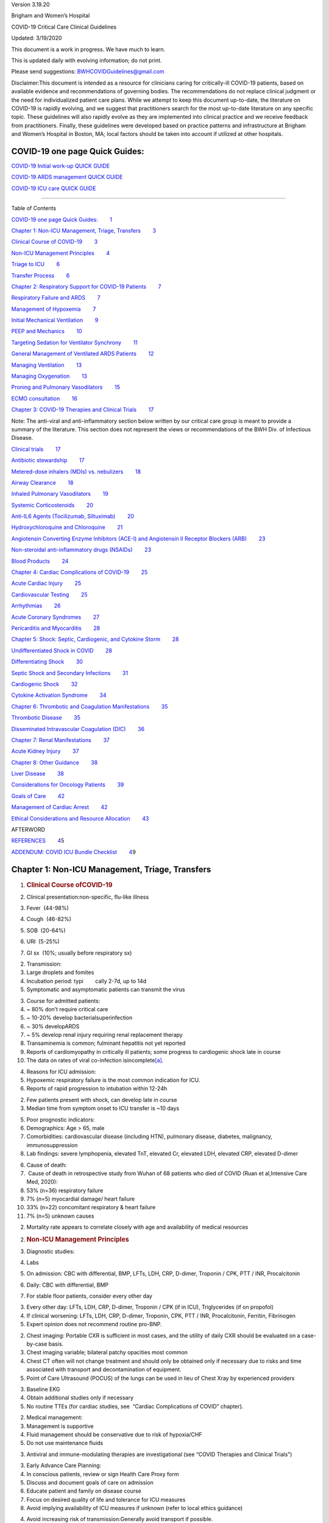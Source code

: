 .. container::

   Version 3.19.20

Brigham and Women’s Hospital

COVID-19 Critical Care Clinical Guidelines

Updated: 3/19/2020

This document is a work in progress. We have much to learn.

This is updated daily with evolving information; do not print.

Please send suggestions: \ BWHCOVIDGuidelines@gmail.com\  

Disclaimer:This document is intended as a resource for clinicians caring
for critically-ill COVID-19 patients, based on available evidence and
recommendations of governing bodies. The recommendations do not replace
clinical judgment or the need for individualized patient care plans.
While we attempt to keep this document up-to-date, the literature on
COVID-19 is rapidly evolving, and we suggest that practitioners search
for the most up-to-date literature on any specific topic. These
guidelines will also rapidly evolve as they are implemented into
clinical practice and we receive feedback from practitioners. Finally,
these guidelines were developed based on practice patterns and
infrastructure at Brigham and Women’s Hospital in Boston, MA; local
factors should be taken into account if utilized at other hospitals.

.. _h.7amkd6138bxo:

COVID-19 one page Quick Guides:
===============================

`COVID-19 Initial work-up QUICK
GUIDE <https://www.google.com/url?q=https://www.dropbox.com/s/th0vxif5x3hoejs/INITIAL%2520WORKUP-%2520covid%2520quick%2520guide.pdf?dl%3D0&sa=D&ust=1584714690122000>`__

`COVID-19 ARDS management QUICK
GUIDE <https://www.google.com/url?q=https://www.dropbox.com/s/1na1vj0kq7dt0ys/RESP%2520FAILURE-%2520covid%2520quick%2520guide.pdf?dl%3D0&sa=D&ust=1584714690122000>`__

`COVID-19 ICU care QUICK
GUIDE <https://www.google.com/url?q=https://www.dropbox.com/s/9ff4h4a8wea35oq/ICU%2520CARE-%2520covid%2520quick%2520guide.pdf?dl%3D0&sa=D&ust=1584714690122000>`__

 

--------------

Table of Contents

`COVID-19 one page Quick
Guides: <#h.7amkd6138bxo>`__\         \ `1 <#h.7amkd6138bxo>`__

`Chapter 1: Non-ICU Management, Triage,
Transfers <#h.3mwu0obb6xmi>`__\         \ `3 <#h.3mwu0obb6xmi>`__

`Clinical Course of
COVID-19 <#h.a8294aye0lbq>`__\         \ `3 <#h.a8294aye0lbq>`__

`Non-ICU Management
Principles <#h.ymvixg917k3e>`__\         \ `4 <#h.ymvixg917k3e>`__

`Triage to ICU <#h.tsr53lmedjah>`__\         \ `6 <#h.tsr53lmedjah>`__

`Transfer Process <#h.32yrxx2cn5j>`__\         \ `6 <#h.32yrxx2cn5j>`__

`Chapter 2: Respiratory Support for COVID-19
Patients <#h.hu2czim2nti8>`__\         \ `7 <#h.hu2czim2nti8>`__

`Respiratory Failure and
ARDS <#h.5z5wj4l0ghah>`__\         \ `7 <#h.5z5wj4l0ghah>`__

`Management of
Hypoxemia <#h.z178d8l3t5u1>`__\         \ `7 <#h.z178d8l3t5u1>`__

`Initial Mechanical
Ventilation <#h.welz4k559gib>`__\         \ `9 <#h.welz4k559gib>`__

`PEEP and
Mechanics <#h.mcb6j64zp5u6>`__\         \ `10 <#h.mcb6j64zp5u6>`__

`Targeting Sedation for Ventilator
Synchrony <#h.nhqe52dtgmrn>`__\         \ `11 <#h.nhqe52dtgmrn>`__

`General Management of Ventilated ARDS
Patients <#h.f3ug6fi0aj01>`__\         \ `12 <#h.f3ug6fi0aj01>`__

`Managing
Ventilation <#h.qrh9t96165ug>`__\         \ `13 <#h.qrh9t96165ug>`__

`Managing
Oxygenation <#h.4wvmhdtgo9di>`__\         \ `13 <#h.4wvmhdtgo9di>`__

`Proning and Pulmonary
Vasodilators <#h.wgrateeto9z4>`__\         \ `15 <#h.wgrateeto9z4>`__

`ECMO
consultation <#h.24j39tc7pjup>`__\         \ `16 <#h.24j39tc7pjup>`__

`Chapter 3: COVID-19 Therapies and Clinical
Trials <#h.kx686gedgtzg>`__\         \ `17 <#h.kx686gedgtzg>`__

Note: The anti-viral and anti-inflammatory section below written by our
critical care group is meant to provide a summary of the literature.
This section does not represent the views or recommendations of the BWH
Div. of Infectious Disease.

`Clinical
trials <#h.szvkuh7mguyn>`__\         \ `17 <#h.szvkuh7mguyn>`__

`Antibiotic
stewardship <#h.8vhrbtln428m>`__\         \ `17 <#h.8vhrbtln428m>`__

`Metered-dose inhalers (MDIs) vs.
nebulizers <#h.eudti5z0ojjo>`__\         \ `18 <#h.eudti5z0ojjo>`__

`Airway
Clearance <#h.8pktimpr5u6o>`__\         \ `18 <#h.8pktimpr5u6o>`__

`Inhaled Pulmonary
Vasodilators <#h.ym3ao1e1uli3>`__\         \ `19 <#h.ym3ao1e1uli3>`__

`Systemic
Corticosteroids <#h.x05c129ivxrw>`__\         \ `20 <#h.x05c129ivxrw>`__

`Anti-IL6 Agents (Tocilizumab,
Siltuximab) <#h.m6l0vgre9d0s>`__\         \ `20 <#h.m6l0vgre9d0s>`__

`Hydroxychloroquine and
Chloroquine <#h.wr1agkjgho7b>`__\         \ `21 <#h.wr1agkjgho7b>`__

`Angiotensin Converting Enzyme Inhibitors (ACE-I) and Angiotensin II
Receptor Blockers
(ARB) <#h.uebugzw0ifj>`__\         \ `23 <#h.uebugzw0ifj>`__

`Non-steroidal anti-inflammatory drugs
(NSAIDs) <#h.msot2gdaj2bg>`__\         \ `23 <#h.msot2gdaj2bg>`__

`Blood Products <#h.p7atxkt2b3sh>`__\         \ `24 <#h.p7atxkt2b3sh>`__

`Chapter 4: Cardiac Complications of
COVID-19 <#h.6zfga8b63w2s>`__\         \ `25 <#h.6zfga8b63w2s>`__

`Acute Cardiac
Injury <#h.sxzvrsrmkd1g>`__\         \ `25 <#h.sxzvrsrmkd1g>`__

`Cardiovascular
Testing <#h.es6b8f4xqski>`__\         \ `25 <#h.es6b8f4xqski>`__

`Arrhythmias <#h.rm4wr985h2i8>`__\         \ `26 <#h.rm4wr985h2i8>`__

`Acute Coronary
Syndromes <#h.13b1uhteftcc>`__\         \ `27 <#h.13b1uhteftcc>`__

`Pericarditis and
Myocarditis <#h.txp16938ptwl>`__\         \ `28 <#h.txp16938ptwl>`__

`Chapter 5: Shock: Septic, Cardiogenic, and Cytokine
Storm <#h.dpe5gr1hwjp>`__\         \ `28 <#h.dpe5gr1hwjp>`__

`Undifferentiated Shock in
COVID <#h.bdbn9kepy2bs>`__\         \ `28 <#h.bdbn9kepy2bs>`__

`Differentiating
Shock <#h.ebuidko2u3iz>`__\         \ `30 <#h.ebuidko2u3iz>`__

`Septic Shock and Secondary
Infections <#h.lydcfzsuv4hc>`__\         \ `31 <#h.lydcfzsuv4hc>`__

`Cardiogenic
Shock <#h.ftupyxepmedz>`__\         \ `32 <#h.ftupyxepmedz>`__

`Cytokine Activation
Syndrome <#h.7i62kagnynf0>`__\         \ `34 <#h.7i62kagnynf0>`__

`Chapter 6: Thrombotic and Coagulation
Manifestations <#h.5s70bzlr4ojz>`__\         \ `35 <#h.5s70bzlr4ojz>`__

`Thrombotic
Disease <#h.9wzf9ick65rt>`__\         \ `35 <#h.9wzf9ick65rt>`__

`Disseminated Intravascular Coagulation
(DIC) <#h.vpg0k312hzmd>`__\         \ `36 <#h.vpg0k312hzmd>`__

`Chapter 7: Renal
Manifestations <#h.9jn4ulxubc3h>`__\         \ `37 <#h.9jn4ulxubc3h>`__

`Acute Kidney
Injury <#h.fj20lj7bpd6o>`__\         \ `37 <#h.fj20lj7bpd6o>`__

`Chapter 8: Other
Guidance <#h.l3i6lcz3jr27>`__\         \ `38 <#h.l3i6lcz3jr27>`__

`Liver Disease <#h.fg1hqkm6u1r8>`__\         \ `38 <#h.fg1hqkm6u1r8>`__

`Considerations for Oncology
Patients <#h.aayfijcxre19>`__\         \ `39 <#h.aayfijcxre19>`__

`Goals of Care <#h.t1khoickfgoo>`__\         \ `42 <#h.t1khoickfgoo>`__

`Management of Cardiac
Arrest <#h.ipfys4gecnv0>`__\         \ `42 <#h.ipfys4gecnv0>`__

`Ethical Considerations and Resource
Allocation <#h.6ogwg6sl9a40>`__\         \ `43 <#h.6ogwg6sl9a40>`__

AFTERWORD                                                               
                             

`REFERENCES <#h.iw1b3dijf01r>`__\         \ `4 <#h.iw1b3dijf01r>`__\ 5

`ADDENDUM: COVID ICU Bundle
Checklist <#h.t36cynad724o>`__\         \ `4 <#h.t36cynad724o>`__\ 9

.. _h.3mwu0obb6xmi:

Chapter 1: Non-ICU Management, Triage, Transfers
================================================

#. .. rubric:: Clinical Course ofCOVID-19 
      :name: h.a8294aye0lbq

#. Clinical presentation:non-specific, flu-like illness

#. Fever  (44-98%)
#. Cough  (46-82%)
#. SOB  (20-64%)
#. URI  (5-25%)
#. GI sx  (10%; usually before respiratory sx)

2. Transmission:

#. Large droplets and fomites
#. Incubation period: typi        cally 2-7d, up to 14d
#. Symptomatic and asymptomatic patients can transmit the virus

3. Course for admitted patients:

#. ~ 80% don’t require critical care
#. ~ 10-20% develop bacterialsuperinfection 
#. ~ 30% developARDS
#. ~ 5% develop renal injury requiring renal replacement therapy
#. Transaminemia is common; fulminant hepatitis not yet reported
#. Reports of cardiomyopathy in critically ill patients; some progress
   to cardiogenic shock late in course
#. The data on rates of viral co-infection
   isincomplete\ `[a] <#cmnt1>`__\ .

4. Reasons for ICU admission:

#. Hypoxemic respiratory failure is the most common indication for ICU.

#. Reports of rapid progression to intubation within 12-24h

2. Few patients present with shock, can develop late in course
3. Median time from symptom onset to ICU transfer is ~10 days

5. Poor prognostic indicators:

#. Demographics: Age > 65, male
#. Comorbidities: cardiovascular disease (including HTN), pulmonary
   disease, diabetes, malignancy, immunosuppression
#. Lab findings: severe lymphopenia, elevated TnT, elevated Cr, elevated
   LDH, elevated CRP, elevated D-dimer

6. Cause of death:

#.  Cause of death in retrospective study from Wuhan of 68 patients who
   died of COVID (Ruan et al,Intensive Care Med, 2020):

#. 53% (n=36) respiratory failure
#. 7% (n=5) myocardial damage/ heart failure
#. 33% (n=22) concomitant respiratory & heart failure
#. 7% (n=5) unknown causes

2. Mortality rate appears to correlate closely with age and availability
   of medical resources

2. .. rubric:: Non-ICU Management Principles
      :name: h.ymvixg917k3e

#. Diagnostic studies:

#. Labs

#. On admission: CBC with differential, BMP, LFTs, LDH, CRP, D-dimer,
   Troponin / CPK, PTT / INR, Procalcitonin
#. Daily: CBC with differential, BMP

#. For stable floor patients, consider every other day

3. Every other day: LFTs, LDH, CRP, D-dimer, Troponin / CPK (if in ICU),
   Triglycerides (if on propofol)
4. If clinical worsening: LFTs, LDH, CRP, D-dimer, Troponin, CPK, PTT /
   INR, Procalcitonin, Ferritin, Fibrinogen
5. Expert opinion does not recommend routine pro-BNP.

2. Chest imaging: Portable CXR is sufficient in most cases, and the
   utility of daily CXR should be evaluated on a case-by-case basis.

#. Chest imaging variable; bilateral patchy opacities most common
#. Chest CT often will not change treatment and should only be obtained
   only if necessary due to risks and time associated with transport and
   decontamination of equipment.
#. Point of Care Ultrasound (POCUS) of the lungs can be used in lieu of
   Chest Xray by experienced providers

3. Baseline EKG
4. Obtain additional studies only if necessary

#. No routine TTEs (for cardiac studies, see  “Cardiac Complications of
   COVID” chapter).

2. Medical management:

#. Management is supportive
#. Fluid management should be conservative due to risk of hypoxia/CHF

#. Do not use maintenance fluids

3. Antiviral and immune-modulating therapies are investigational (see
   “COVID Therapies and Clinical Trials”)

3. Early Advance Care Planning:

#. In conscious patients, review or sign Health Care Proxy form
#. Discuss and document goals of care on admission

#. Educate patient and family on disease course
#. Focus on desired quality of life and tolerance for ICU measures

#. Avoid implying availability of ICU measures if unknown (refer to
   local ethics guidance)

4. Avoid increasing risk of transmission:Generally avoid transport if
   possible.

#. Non-Invasive Positive Pressure Ventilation (NIPPV: BiPAP, CPAP), High
   Flow Nasal Cannula (HFNC), Humidified Venturi Face Masks, Nebulizers
   increase aerosolization.

#. Any aerosol-generating intervention must be performed under Strict
   (Airborne) Isolation Precautions
#. In current policy, patients with severe OSA may continue nocturnal
   CPAP / BiPAP butmust use a BWH NIPPVmask andmachine, not their home
   mask or nasal pillows which have elevated aerosol risk. BWH machines
   have dual limb (with HEPA filter); in contrast, home machine have a
   single limb so have an anti-asphyxiation (pop-off) valve that
   increases aerosol risk.
#. Use metered dose inhalers instead of nebulizers.
#. If patient already on BiPAP / CPAP / HFNC becomes COVID-suspected,
   transition to non-rebreather followed by intubation.
#. NIPPV\* is not used for ARDS; early intubation is preferred.

\*Can be considered on case-by-case basis for highly reversible
indications (e.g.,flash pulmonary edema with rapid resolution).

6. Similar to many U.S. medical centers, our current default is to avoid
   HFNC in DNI patients and to use NRB, although exceptions can be
   considered on a case-by-case basis.

3. .. rubric:: Triage to ICU
      :name: h.tsr53lmedjah

#. Consult the ICU triage team EARLY for: 

#. Provider concern
#. Respiratory distress

#. Need O2 > 6 LPM to maintain SpO2 > 92 or PaO2 > 65.
#. Rapid escalation of oxygen requirement.
#. Significant work of breathing.

3. Hemodynamic instability after initialconservative fluid resuscitation

#. SBP < 90, Mean arterial pressure < 65, or Heart rate > 120.

4. Acidosis

#. ABG with pH < 7.3 or PCO2 > 50 or above patient’s baseline.
#. Lactate > 2.

5. Need for intensive nursing care or frequent laboratory draws
   requiring arterial line.
6. Severe comorbid illness / high risk for deterioration.

4. .. rubric:: Transfer Process
      :name: h.32yrxx2cn5j

#. Additional details in Strict Isolation Procedures Manual.
#. Floor / ED to ICU:

#. ICU RN brings ICU bed to the floor for transfer (to avoid bed
   transfer in COVID precautions room and subsequent bed cleaning).
#. Patient wears surgical mask, with an extra clean gown and sheet on
   top.  
#. Providers wear standard PPE during transport.
#. Security facilitates the shortest and fastest transfer route, walks 6
   ft away from patient and providers, not required to wear PPE
#. Necessary tests (e.g. CT), should be obtained during transfer if
   possible.

3. ICU to floor:

#. RN wears standard PPE
#. Patient travels in wheelchair or stretcher
#. Security facilitates the shortest and fastest transfer route, walks 6
   ft away from patient and providers, not required to wear PPE

4. Floor to discharge: see separate documentation of discharge criteria/
   planning 

#. RN wears standard PPE
#. Patient travels in wheelchair
#. Security facilitates the shortest and fastest transfer route, walks 6
   ft away from patient and providers, not required to wear PPE
#. Patient is escorted directly into vehicle; contact care management if
   patient does not have access to a personal vehicle

.. _h.hu2czim2nti8:

Chapter 2: Respiratory Support for COVID-19 Patients
====================================================

#. .. rubric:: Respiratory Failure and ARDS
      :name: h.5z5wj4l0ghah

#. Pathophysiology:

#. Histology showsbilateral diffuse alveolar damage with cellular
   fibromyxoid exudates, desquamation of pneumocytes, pulmonary edema,
   and hyaline membrane formation (Xu et al.,Lancet Respir Med,2020)
#. Some evidence of direct viral injury to lung tissue, rather than
   purely hyperinflammatory process (Xu et al.,Lancet Respir Med, 2020)

2. Time course:

#. Anecdotal reports that progression of hypoxemic respiratory failure
   occurs rapidly (within ~12-24 hours)
#. From onset of symptoms, median time to:

#. Development of ARDS: 8-12 days (Wang et al.,JAMA, 2020; Zhou et
   al.,Lancet, 2020; Huang et al.,Lancet, 2020)
#. Mechanical ventilation: 10.5-14.5 days (Huang et al.,Lancet, 2020;
   Zhou et al.,Lancet, 2020)

2. .. rubric:: Management of Hypoxemia
      :name: h.z178d8l3t5u1

#. Supplemental Oxygen:

#. Humidified nasal cannula (NC) 1 to 6 LPM for target SpO2 92-96%

2. Escalation:

#. If a patient requires > 6 LPM NC, initiatedry Venturi mask
   (non-humidified to reduce aerosolization risk)

#. Start Venturi mask at 9 LPM and FiO2 28%
#. Up-titrate FiO2 to goal SpO2 of 92-96% (not exceeding FiO2 35%)
#. If FiO2 > 35% then increase flow to 12 LPM

2. Notify ICU triage pager

3. Avoidhigh-flow nasal cannula (HFNC)and non-invasive positive pressure
   ventilation (NIPPV;i.e. CPAP/BiPAP) for ARDS.

#. Patients on nocturnal NIPPV at home should continue their nocturnal
   NIPPV. However, patient must use BWH NIPPVmask andmachine (not home
   mask/nasal pillow or machine due to increased aerosol risk with home
   pillows/mask/machine) under strict airborne precautions.  
#. If a patient already on HFNC or NIPPV becomes a COVID-19 PUI,
   transition to non-rebreather if safe

#. Ideally, the patient should be off an aerosol generating device like
    HFNC or NIPPV for 45 minutes prior to intubation, but it is
   definitely not a requirement.  

3. If a patient isDNR/DNI orotherwise is not eligible for intubation:

#. Current policy is to default to avoiding HFNC or NIPPV in DNI / DNR
   patients. However, neither HFNC nor NIPPV is prohibited and
   case-by-case exceptions could apply.
#. This is an evolving area without definitive evidence or uniform
   policy that underwent multi-disciplinary discussion.
#. Considerations include:

-  Safety of staff (particularly Resp. Therapy and nursing);
-  Paucity of data on the increased aerosol risk; 
-  WHO interim guidelines (published 2020 Mar 13) on COVID-19 are more
   liberal about the usage of HFNC and NIPPV, stating that systems with
   “good interface fitting [i.e., good seal, no air leak] do not create
   widespread dispersion of exhaled air and therefore should be
   associated with low risk of airborne transmission.”
-  Difficulty in assessing how many patients that fail Non-Rebreathing
   mask would survive if given HFNC.
-  Pro-active treatment of air hunger through other means.
-  HFNC has been utilized in lieu of ventilation of both full code and
   DNI / DNR patients in the setting of limited resources.

If HFNC or NIPPV used

#. For HFNC, have patient wear a surgical mask if possible. andtry to
   limit flow rate to < 30 L/min
#. For BiPAP, use an in-line viral filter.
#. Ensure masks/devices fit well and there is no air leak, as leaks
   propel potentially infected air significant distances (see below)

4. Rationale: General consensus suggests that HFNC and NIPPV increase
   the risk of viral transmission. Given the rapid progression of
   disease, we do not expect many patients can be salvaged/avoid
   intubation using HFNC/NIPPV, but this is unknown

#. A systematic review on SARS found that NIPPV was associated with
   increased risk of viral transmission to healthcare workers (n=2
   studies), but HFNC was not (n=1) (Tran et al.,PLoS One, 2012)
#. Other studies with very limited power exist, such as a post-hoc
   analysis that found no secondary infections in medical staff from
   patients with influenza H1N1 treated with HFNC but was limited to
   only n=20 (Relloet al.,J Crit Care.2012\ `[b] <#cmnt2>`__\ );  
#. Exhaled air distances are minimally increased with CPAP pressures up
   to 20 cm H2O and HFNC up to 60 LPM; device/interface leaks cause
   significant lateral air travel (Hui et al.,Eur Respir Ji, 2019)

4. Early intubation:

#. If FiO2 requirements are rising rapidly, we recommendearly
   consultation with anesthesia for possible intubation

#. Case reports from China suggest high failure rates for non-invasive
   ventilation, including high-flow nasal oxygen (Zuo et al.,Chin Med
   Sci J, 2020)

2. Once FiO2=60% and SpO2 < 92%, call for intubation if patient is a
   candidate for mechanical ventilation

#. There is aCOVID Airway Code Team with specific protocols for avoiding
   aerosolization.
#. Many centers suggest Rapid Sequence Intubation when fully paralyzed,
   without ambu-bag (which generates aerosols) and highly experienced
   operators (e.g., anesthesia attending).

3. Other indications for intubation (tachypnea, work of breathing)
   apply 

 

3. .. rubric:: Initial Mechanical Ventilation
      :name: h.welz4k559gib

#. Intubations outside of ICU:

#. Should be attended by the Resource RT, who can facilitate early and
   appropriate ventilator settings with non-intensivists
#. Use “Mechanical Ventilation with Sedation” orderset

2. Initiate Volume Control (AC/VC) mode
3. Initial tidal volume (Vt): 

#. Vt = 6 ml/kg (based on ideal body weight [IBW] from ARDSnet table
   -see table)

#. IBW men (kg)= 50 + 2.3 (height in inches – 60)
#. IBW women (kg)= 45.5 + 2.3 (height in inches – 60)

4. Initial respiratory rate 16-24, higher if acidosis present
5. Initial PEEP based on BMI:

#. BMI < 35: PEEP 10
#. BMI 35 to 50: PEEP 12
#. BMI > 50: PEEP 15

6. Initial FiO2:

#. 100% immediately post-intubation, then rapidly wean to SpO2 92-96%
   (Barrot et al.,N Engl J Med, 2020)

7. Obtain STAT portable CXR to confirm endotracheal tube location: 

#. Order and page radiology at time of intubation
#. Prioritize CXR and vent titration over procedures (such as central
   venous catheter placement) if possible.

8. Within 30 minutes of intubation, obtain an ABG (preferred) or a VBG
   and adjust ventilation and oxygenation as needed

4. .. rubric:: PEEP and Mechanics
      :name: h.mcb6j64zp5u6

#. If patients supported by Hamilton G5 Ventilator (most common),
   perform the following within 10 minutes of intubation:

#. Determine best PEEP following intubationwhile paralyzed using
   Pressure-Volume (PV) tool

#. This is a departure from use of Best PEEP Trials. PV tool is the
   preferred method due to widespread familiarity with RT staff,
   institutional experience, and minimizing provider exposure

2. If patients not supported by Hamilton G5 Ventilator, perform the
   following within 10 minutes of intubation:

#. Initiate PEEP at BMI settings above and titrate PEEP according to
   ARDSnet Lower PEEP table. Currently, after discussion, both MGH and
   BWH recommend the lower PEEP table as a back-up if PEEP cannot be
   individualized (e.g., experienced respiratory therapists or
   intensivists unavailable). The lower (rather than higher) PEEP table
   was selected primarily to avoid doing initial harm patients with poor
   lung compliance.

3. After best PEEP determined, obtain respiratory mechanics:

#. Plateau pressure (with goal < 30, management below)
#. Static compliance

4. Obtain arterial blood gas:

#. Goal pH 7.25 to 7.45
#. Calculate P/F ratio from initial post-intubation ABG

5. Routine esophageal balloon use is not recommended

5. .. rubric:: Targeting Sedation for Ventilator Synchrony
      :name: h.nhqe52dtgmrn

#. Initially targetRASS -2 to -3 (see table):

#. Maintain deep sedation immediately post-intubation while paralyzed
   (assume 60 minutes for Rocuronium, 10 minutes for succinylcholine)

#. Preferred initial sedation regimen: 

#. Fentanyl/Hydromorphone (boluses +/- infusion) + Propofol: target
   analgosedation and optimize analgesia first while decreasing sedative
   requirements
#. Measure triglycerides every third day on propofol or earlier if other
   reasons for hypertriglyceridemia

2. Adjunct agent: Midazolam
3. Use dexmedetomidine only when nearing extubation

2. Target ventilator synchrony:Ventilator-induced lung injury (VALI) is
   common in patients who are not synchronous with the ventilator and
   can cause significant lasting damage

#. Once at target RASS after paralytics have worn off, assess patient
   synchrony with the ventilator (e.g. signs of breath-stacking, double
   triggering, other ventilator alarms)

#. Titrate sedatives/analgesics to ventilator synchrony allowing for
   deeper RASS
#. If patient remains dyssynchronous despite deep sedation (RASS -5),
   initiate continuous paralytics(ensure BIS 40 to 60 prior to
   initiating and during paralysis)

6. .. rubric:: General Management of Ventilated ARDS Patients
      :name: h.f3ug6fi0aj01

#. Consider whether patient requires daily CXR:

#. CXR clearly indicated for:

#. Clinical change
#. Concern for displaced ET tube:

#. Sudden increase in peak inspiratory pressure or resistance
#. Decreased, unilateral breath sounds (usually on the right)
#. RN or RT concern for change in depth of ET tube at teeth

2. COVID-19 ICU Bundle:

#. Ventilated patients should all have a daily ICU “Bundle” of best
   practices. See Addendum 1 for a proposed“COVID-19 ICU Bundle”

3. Ventilator consults:

#. If you need additional assistance managing ventilator choices, you
   can request a pulmonary phone/in-person consult (pager 11957)

7. .. rubric:: Managing Ventilation
      :name: h.qrh9t96165ug

#. Follow ARDSnet ventilation where possible: 

#. Tidal volumes should be 4-6 cc/kg using IBW (see table above) to
   minimize volumes (and thus ventilator injury)

2. Minute ventilation (respiratory rate x tidal volume) typically drives
   pH and PC02:

#. Titrate ventilatory parameters to pH, not PCO2
#. To achieve low tidal volumes, we tolerate hypercapnia (functionally
   no limitation unless clinical sequelae) and acidemia (pH > 7.2)
#. Because tidal volumes are low, the respiratory rate often has to be
   high to accommodate; typical RR is 20-35 breaths/minute

3. pH goal is normally 7.25-7.45:

#. If pH > 7.45, decrease respiratory rate
#. If pH 7.15-7.30, then increase respiratory rate until pH > 7.30, or
   PaCO2 < 25 (maximum RR= 35 breaths/minute)
#. If pH < 7.15, then increase respiratory rate to 35 breaths/minute
#. If pH still < 7.15, then perform the following:

#. Tidal volume may be increased by 1 mL/kg until pH > 7.15 (until
   plateau pressure reaches 30 cm H2O or tidal volume reaches 8 cc/kg)
#. Deep sedation advancing to RASS -5 if needed
#. If no improvement, initiate continuous paralysis
#. If still no improvement, initiate prone ventilation (may improve V/Q
   matching and better ventilation)

8. .. rubric:: Managing Oxygenation
      :name: h.4wvmhdtgo9di

#. Minimizing oxygen toxicity:

#. PEEP and Fi02 drive oxygenation
#. The goal is to deliver a partial pressure of oxygen to perfuse
   tissues (PaO2 > 75, Sp02 >92%) while limiting lung injury from high
   distending pressures (Ppl < 30) and hyperoxia (FiO2 < 95, SpO2 <
   96%).
#. Lower limit goals for PaO2 / SpO2 are widely debated (and discuss
   inRationale); PaO2 > 65 and SpO2 >89% is also commonly used at BWH.

2. PEEP management:

#. Initial PEEP should be set as explained in section 4 above.
#. If patient is hypoxic on Vt = 6 ml/kg and ideal PEEP from PV tool (or
   PEEP determination from ARDSnet table for non-Hamilton G5
   ventilators), perform the following:

#. Deep sedation, advancing to RASS -5 if needed; if no improvement
   then:
#. Initiate continuous paralysis (cisatracurium bolus 0.2mg/kg followed
   by infusion at 0-5 mcg/kg/min titrated to patient-ventilator
   synchrony); if no improvement then:
#. Initiate prone ventilation (see below); high consideration for
   useearly in severe ARDS (<36 hours from ARDS onset, start discussion
   of proning when P:F < 150, prone within 12 hours of FiO2 > 75%)

3. Checking plateau pressure:

#. Check plateau pressure with every change in tidal volume, PEEP, or
   clinical deterioration (worsening oxygenation) but not as part of
   routine practice

#. If plateau pressure is > 30 cm H20, then decrease tidal volume by 1
   ml/kg (minimum 4 mL/kg)
#. If plateau pressure is < 25 H20 and tidal volume < 6 mL/kg, then
   increase tidal volume by 1 mL/kg until plateau pressure is > 25 cm
   H2O or tidal volume = 6 mL/kg
#. If plateau pressure is < 30 cm H20 and patient is breath stacking or
   dys-synchronous, then increase tidal volume in mL/kg increments to 7
   mL/kg or 8 mL/kg so long as plateau pressure is < 30 cm H20

4. Adjusting Fi02:

#. Adjust Fi02 after optimizing PEEP  
#. Goal FiO2 < 75%; if FiO2 > 75%; patient requires ventilator
   optimization. If you need assistance, pulmonary consultation is
   available (pager 11957)
#. It is reasonable to put a desaturating patient temporarily on 100%
   Fi02, but remember to wean oxygen as rapidly as possible

5. Rationale:

#. Avoiding hyperoxia:Extensive mammalian animal data demonstrates that
   hyperoxic injury occurs at an FiO2 ≥ 75% (at sea level) with the rate
   of injury increasing as FiO2 exceeds that threshold. In multiple
   mammalian models, an FiO2 of 100% for 48 to 72 hours is associated
   with nearly 100% mortality rate. In lung injury models, the time to
   death is markedly attenuated. In an effort to reduce the potential
   for hyperoxic injury, the threshold of FiO2 ≥ 75% triggers
   progressive intervention throughout this protocol: increased
   sedation, paralysis, proning and ECMO consultation. For a review of
   hyperoxic acute lung injury, see Kallet and Matthay,Respir Care,
   2013. 
#. Setting the lower oxygen limits:There is debate on the proper PaO2
   goal, and our rationale relies on evidence for lack of benefit from
   conservative PaO2 goals in clinical trials (i.e., PaO2 > 55) and past
   association between lower PaO2 and cognitive impairment, although the
   evidence is certainly not definitive (mean PaO2 71 [IQR 67-80] for
   cognitively impaired survivors versus mean PaO2 86 [IQR, 70-98] in
   non-impaired survivors of ARDS (Mikkelsenet al.,Am J Respir Crit Care
   Med.2012\ `[c] <#cmnt3>`__\ ). In the LOCO2 multi-center, randomized
   clinical trial, patients with ARDS were randomized to their PaO2
   55-70, SpO2 88-92%; or PaO2 90-105, SpO2 >95%); the trial was stopped
   after enrollment of 205 patients due to futility and safety concerns
   (44% mortality in conservative oxygen group versus 30%; (Barrotet
   al.,New Eng J Med,2020\ `[d] <#cmnt4>`__\ ).

9. .. rubric:: Proning and Pulmonary Vasodilators
      :name: h.wgrateeto9z4

#. Prone early:

#. We recommendearly proning in severe ARDS without vasodilator trial (a
   depature from our typical practice for ARDS not due to COVID-19): <36
   hours from ARDS onset, start discussion of prone when P:F < 150,
   prone within 12 hours of FiO2 > 75% (Guérin,N Engl J Med,2013). 

2. Eligibility criteria for proning:

#. Eligibility may vary depending on resources and staffing. Currently
   we recommend:

#. Age < 75
#. No high grade shock (either single agent norepinephrine20 mcg/min or
   norepinephrine < 15 mcg/min and vasopressin)
#. Not on CRRT or at risk of impending renal failure (due to
   difficulties in maintaining dialysis access while proned)
#. The only absolute contraindications to proned ventilation are spinal
   cord injury and open chest; BMI and patient size are not
   contraindications

3. To initiate prone ventilation outside of MICU and 11C:

#. Discuss with the PCCM Consultation team assigned to that unit
#. ICU charge nurse to contact MICU charge nurse for nursing assistance

4. Managing a proned patient:

#. Proning protocol is available at the MICU sharepoint
#. Maintain deep sedation with target RASS -4 to -5 while proned
#. 1 hour post-initiation of prone ventilation:

#. Adjust oxygen parameters: re-assess lung mechanics (plateau pressure
   and P-V tool to determine optimal PEEP) and adjust PEEP and titrate
   FiO2 as in “Managing Ventilation” (section 7)
#. Assess tidal volume and adjust ventilation parameters as in section 6

#. If Vt < 6 ml/kg, may increase to maximum limit of 8 ml/kg while Ppl <
   30

4. If patient demonstrates improvement on proning then recommend:

#. Discontinuing of continuous neuromuscular blockade and re-assess
   ventilator dyssynchrony; re-institute if dyssynchronous
#. Return to supine ventilation when following criteria are met:

#. Ppl < 25
#. FiO2 < 50
#. pH > 7.3
#. P:F > 200

5. Repositioning and skin care while proned:

#. Currently we recommend continuing proning as per the MICU proning
   protocol. This may change in the future depending on availability of
   PPE and staffing.

5. Escalation if still hypoxic:

#. If hypoxia (PaO2 < 55 with FiO2 > 75) persists after proning; then
   initiate continuous inhaled epoprostenol (see “COVID-19 Therapies and
   Clinical Trials” section)
#. If FiO2 > 75% despite above, recommend consultation with ECMO team
   (see below)

 

10. .. rubric:: ECMO consultation
       :name: h.24j39tc7pjup

#. Refractory Hypoxemia:

#. If despite PEEP optimization, paralysis, prone ventilation,
   optimizing volume status, pulmonary vasodilators (when available) the
   patient meets the following criteria, then consider ECMO consult
   (pager 35010)

#. Ppl > 30
#. FiO2 > 75%
#. P:F < 80

2. Candidacy:

#. Final ECMO guidelines for COVID-19 patients remainunder
   development\ `[e] <#cmnt5>`__\ . Examples of common considerations
   include:

#. Patient age < 65
#. Mechanical ventilation duration < 7 days
#. BMI < 35 and patient body weight < 150 kg
#. CrCl > 30
#. No multiorgan failure or high grade shock (can be on single pressor;
   norepinephrine < 15 mcg/min)
#. No active solid or liquid malignancy
#. Absolute neutrophil count > 500
#. Platelets > 50,000
#. Able to tolerate anticoagulation on initiation (no active hemorrhage)
#. No evidence of irreversible neurological injury
#. Able to perform ADLs at baseline prior to illness

.. _h.kx686gedgtzg:

Chapter 3: COVID-19 Therapies and Clinical Trials
=================================================

Note:The anti-viral and anti-inflammatory section below written by our
critical care group is meant to provide a summary of the literature.
This section does not represent the views or recommendations of the BWH
Div. of Infectious Disease. The separate BWH Infectious Disease
guidelines and ID consultation service take precedence over the
information from the literature below.

#. .. rubric:: Clinical trials
      :name: h.szvkuh7mguyn

#. Consult Infectious Disease for:

#. Patients with +COVID-19 PCR; and clinical history and any chest
   imaging suspicious for COVID-19
#. Re-consult if the patient develops ARDS (mechanically ventilated with
   P/F ratio < 300) or shock/cytokine syndrome

2. Current trials:

#. ID teams are enrolling for clinical trials of Remdesivir and possibly
   other antiviral agents
#. ID and the PETAL network are coordinating to enroll for clinical
   trials of host-response modifying therapies (see  “Systemic
   Corticosteroids” and “Anti-IL6 agents” subsections of this chapter)

3. Monitor for drug-drug interactions:

#. Patients may arrive at the ICU already enrolled in a COVID19 clinical
   trial.  Verify that ICU treatment regimen does not add harmful drug
   interactions with study agents

2. .. rubric:: Antibiotic stewardship
      :name: h.8vhrbtln428m

#. Antibiotic choice:

#. Antibiotics should reflect IDSA guidelines, presumed source, and MDRO
   risk. For a presumed pulmonary source:

#. Without risk factors for MRSA or Pseudomonas (i.e. living in
   community, no prior MDROs):

#. Ceftriaxone + Azithromycin  

2. With risk factors for MRSA or Pseudomonas (i.e. chronic
   hospitalization, prior MDR infections):

#. Vancomycin+ Cefepime, and consider Ciprofloxacin if high concern for
   Pseudomonas

3. See special dispensations for oncology patients in chapter 7

2. Formulation:

#. Give oral antibiotics (Azithromycin, Levofloxacin, Ciprofloxacin)
   when possible to reduce volume load, unless concerns for poor oral
   absorption

3. Coinfection:

#. If concurrent influenza give Oseltamivir
#. Given lymphopenia consider Pneumocystis and treat accordingly

4. Discontinuation:

#. Antibiotics should be discontinued as soon as possible (within 48h)
   if:

#. Clinical status is not deteriorating, cultures do not reveal
   pathogens at 48h, and procalcitonin and WBC are relatively stable
   from 0 to 48h

#. Clinical judgement should prevail over any specific lab value

5. Rationale:Clinical reports indicate that rates of bacterial
   superinfection of COVID19 are low (10-20%), but when present increase
   mortality risk. Anecdotal reports suggest less MRSA superinfection
   than with influenza. Unnecessary antibiotics carry risks of fluid
   overload and drug-resistance, as well as the possibility that
   antibiotics may become a limited resource. (Zhou et al.,Lancet, 2020;
   Yang et al.,Lancet, 2020; Lippi and Plebani,Clinica Chimica
   Acta, 2020; WHO,COVID-19 Guidelines, 2020)

 

3. .. rubric:: Metered-dose inhalers (MDIs) vs.nebulizers
      :name: h.eudti5z0ojjo

#. Non-intubated patients:

#. For COVID-19 Confirmed or PUI, use MDI (inhalers), not nebulizers,
   due to the increased aerosol risk.
#. Because MDI supply is limited, only prescribe when needed.  
#. For non-COVID-19 Confirmed or PUI patient, use nebulizers even if on
   droplet precautions (e.g., influenza) because MDI supply is limited.
#. After a patient is COVID-neg (and no longer on COVID precautions per
   infection control): After the patient’s current MDI runs out, switch
   to neb.

2. Intubated patients: 

#. The ventilator circuit is a closed system so nebulizers can be used
   when required (e.g.,DuoNeb standing and albuterol PRN).

3. Rationale: Nebulization may aerosolize viral particles and contribute
   to disease transmission.  COVID-19 clinical reports do not indicate
   wheeze as a common symptom, and not all patients require
   bronchodilators (Zhou et al,Lancet, 2020; Yang et al,Lancet, 2020;
   Guan et al,N Engl J Med, 2020; WHO,COVID-19 Guidelines, 2020)

4. .. rubric:: Airway Clearance  
      :name: h.8pktimpr5u6o

#. Management principles:

#. Reports from Wuhan and Italy indicate that some patients develop very
   thick secretions causing dangerous mucus plugging. However,
   nebulizers and airway clearance techniques may aerosolize secretions
#. Airway clearance should be used only inselected ventilated
   patients (closed circuit) with extremely thick secretions to avoid
   mucus plugging that would require bronchoscopy

2. For thinning secretions:

#. Anecdotal reports suggest Dornase alfa may be particularly effective
   in thinning secretions in COVID19 patients. However, data for Dornase
   alfa in non-CF patients is poor. For now we
   recommend:\ `[f] <#cmnt6>`__

#. Consideration ofDornase alfa 2.5mg nebulizer once daily

#. Can cause bronchoconstriction and mucosal bleeding
#. Pre-treat with albuterol 2.5mg, just prior to delivery
#. Avoid in setting of bloody secretions

2. Alternative: Nebulizedhypertonic (3-7%) saline once daily

#. Side effects can include bronchoconstriction

#. Start with 3% to assess response and bronchoconstriction
#. Pre-treat with albuterol 2.5mg just prior to delivery

3. Avoid N-acetylcysteine due to frequent dosing requirements

3. Airway clearance:  

#. Continue chest PT vests if patient uses at home (e.g. CF patients)
   with appropriate isolation precautions. Bronchiectasis patients may
   be considered on a case-by-case basis
#. Avoid oscillating positive expiratory pressure devices (Aerobika or
   Acapella) and cough assist (MIE)

5. .. rubric:: Inhaled Pulmonary Vasodilators
      :name: h.ym3ao1e1uli3

#. Indications for use:

#. Inhaled vasodilators should not be routinely used except in two
   circumstances

#. As a rescue strategy in already prone ventilated patients (see
   “Respiratory Support for COVID-19 Patients” section).

#. There is no evidence of survival benefit of inhaled vasodilators in
   ARDS, and there are risks of viral aerosolization when connecting the
   device  (Fuller et al.,Chest, 2015; Gebistorf et al.,Cochrane
   Database Syst Rev, 2016; Afshari et al,Cochrane Database Syst Rev,
   2017)

2. To reduce RV afterload in hemodynamically significant RV failure in
   consultation with cardiology

2. Instructions for use:

#. If inhaled vasodilators are used, they should reevaluated at 4 hours
    

#. Inhaled Epoprostenol: 

#. Start continuous nebulization at 0.05mcg/kg/min based on IBW  

#. If no improvement in P/F ratio in 2 hours, wean off by decreasing
   0.01mcg/kg/min everyhour 

2. Inhaled Nitric Oxide (iNO):

#. Strong consideration in refractory ARDS that does not respond to
   inhaled epoprostenol. 

#. Limitedin vitro data notes that iNO at high doses inhibits
   replication of SARS-CoV, but this has not been studiedin vivo.
   (Akerstrom et al.,J Virol, 2005; Gebistorf et al.,Cochrane Database
   Syst Rev, 2016)
#. iNO may be included in future trial protocols, such as early
   initiation in milder disease (non-intubated).

6. .. rubric:: Systemic Corticosteroids
      :name: h.x05c129ivxrw

#. Data oncorticosteroids for COVID-19: 

#. Most studies show negative effects of corticosteroids on similar
   viruses

#. There is no clinical evidence of net benefit from steroids in
   SARS-CoV, MERS-CoV or influenza infection, and observational data
   show increased mortality, more secondary infections, impaired viral
   clearance and more adverse effects in survivors (e.g. psychosis,
   diabetes, avascular necrosis). (Lee et al., J Clin Virol, 2004;
   Stockman et al.,PLoS Med, 2006; Arabi et al.,Am J Respir Crit Care
   Med, 2018; WHO,COVID-19 Guidelines, 2020; Wu et al.,JAMA Int
   Med, 2020)

2. However, a new retrospective cohort (201 patients, 84 [42%] of whom
   developed ARDS) demonstrated that among patients with ARDS,
   methylprednisolone decreased risk of death (HR, 0.38; 95% CI,
   0.20-0.72) (Wu et al.,JAMA Int Med, 2020)

2. Recommendation:

#. We recommend against using steroids for COVID-19 except as part of a
   clinical trial

#. This is in line with WHO Guidelines as of 3/13/2020

3.  Use corticosteroids if required for other indications:

#.  Use the lowest dose for the shortest duration:

#. Asthma or COPD exacerbation

#. 40mg prednisone PO or 30mg methylprednisolone IV, once daily x 3-5
   days

2. Shock with history of chronic steroid use > 10mg prednisone daily:

#. 50mg hydrocortisone IV Q6H until improvement in shock

3. Multipressor shock without history of chronic steroid use

#. 50mg hydrocortisone IV Q6H until improvement in shock

7. .. rubric:: Anti-IL6 Agents (Tocilizumab, Siltuximab)  
      :name: h.m6l0vgre9d0s

#. Pathophysiology:

#. IL-6 activates T cells and macrophages, among other cell types (see
   “Cytokine Activation Syndrome”

#. IL-6 inhibitors are approved for cytokine activation syndrome
   complications related to Chimeric Antigen Receptor T cell (CAR-T)
   therapy (Brudno & Kochenderfer,Blood Rev, 2019;Rubin et
   al,Brain, 2019)
#.  IL-6 levels are reported to correlate with severe COVID-19
#. While patients have peripheral lymphopenia, BAL fluid is often
   lymphocytic, suggesting that IL-6 inhibition and prevention of T cell
   activation may be protective

2. Recommendation:

#. We do not recommend routine use at this time

#. There are anecdotal reports of benefit of tocilizumab in COVID19
   patients but no rigorous studies are available (Anecdotal reports
   from Italy; Chinese National Health Commission Clinical Guideline,
   March 3, 2020.)

2. For severecytokine activation syndrome cases (see Chapter 7, “Other
   Guidance”):

#. Consult Infectious Disease team for enrollment in a clinical trial
   based on CRP and IL-6 levels.

#. Exercise caution ifsecondary infection is clinically suspected -
   including sepsis, pneumocystis or bacterial pneumonia

3. Dosing regimens:

#. Tocilizumab 4-8mg/kg (suggested dose 400mg) IV x1 (anti-IL6R mAb)

#. Dose can be repeated 12h later if inadequate response to first dose.
    Total dose should be no more than 800mg. Tocilizumab should not be
   administered more than twice.
#. Common adverse effects include:

#. Transaminitis (AST, ALT) > 22%
#. Infusion reaction 4-20%
#. Hypercholesterolemia 20%
#. Upper respiratory tract infection 7%
#. Neutropenia 2-7%

2. Alternative: Siltuximab 11mg/kg IV x1 (anti-IL6 mAb)

#. Common adverse effects include:

#. Edema >26%
#. Upper respiratory infection >26%
#. Pruritis / skin rash 28%
#. Hyperuricemia 11%
#. Lower respiratory tract infection 8%
#. Thrombocytopenia 8%
#. Hypotension 4%

8. .. rubric:: Hydroxychloroquine and Chloroquine
      :name: h.wr1agkjgho7b

#. Pathophysiology:

#. Hydroxychloroquine is an anti-malarial 4-aminoquinoline shown to have
   in vitro (but not yet in-vivo) activity against diverse RNA viruses
   including SARS-CoV-1 (Touret et al,Antivir Res, 2020).
#. It is thought to act through multiple mechanisms. (Devaux et al,Int J
   Antimicrob Agent, 2020)

#. Inhibition of viral entry. HQ inhibits synthesis of sialic acids and
   interferes with protein glycosylation, which may disrupt interactions
   necessary for viral attachment and entry. (Vincent et al,Virol J,
   2005). (Olofsson et al,Lancet Infect Dis, 2005).
#. Inhibition of viral release into the host cell. HQ blocks endosomal
   acidification, which activates endosomal proteases. These proteases
   are required to initiate coronavirus/endosome fusion that releases
   viral particles into the cell. (Yang ZY et al,J Virol2004)
#. Reduction of viral infectivity. HQ has been shown to inhibit protein
   glycosylation and proteolytic maturation of viral proteins. Studies
   on other RNA viruses have shown a resulting accumulation of
   non-infective viral particles, or an inability of viral particles to
   bud out of the host cell (Savarino et al,J AIDS, 1996; Klumperman et
   al,J Virol, 1994)
#. Immune modulation. HQ reduces toll-like receptor and cGAS-STING
   signaling. It has been shown to reduce release of a number of
   pro-inflammatory cytokines from several immune cell types
   (Schrezenmeier and Dorner,Nat Rev Rheum, 2020)

2. Data:

#. Anexpert consensus group out of Chinasuggests that
   Chloroquineimproved lung imaging and shortened disease course.
   (Zhonghua et al.,CMAPH, 2020). Chloroquine will be included in the
   next treatment guidelines from the National Health Commission, but
   the specific data on which this is based is not available yet. (Gao
   et al.,Biosci Trends, 2020)
#. Hydroxychloroquine was found to be more potent than chloroquine in
   inhibiting SARS-CoV-2 in vitro (Yao et al.,Clin Infect Dis, 2020)

3. Recommendation:

#. Strong consideration of hydroxychloroquine in patients who require
   supplemental oxygen who are not candidates for other clinical trials.

4. Dosing(from the literature):

#. Hydroxychloroquine:

#. 400mg PO BID on the first day,followed by 200mgq12 (q8h  if concerns
   for absorption) for 5-10 days

2. Chloroquine (not available at BWH):

#. Second line agent (increased toxicity compared to Hydroxychloroquine)
#. 500mg Chloroquine phosphate 500mg PO bid for 10 days

#. Common adverse reactions include:

#. Prolonged QT interval and risk of Torsade de pointes
#. Cardiomyopathy
#. Bone marrow suppression

2. Contraindicated in epilepsy and porphyria

9. .. rubric:: Angiotensin Converting Enzyme Inhibitors (ACE-I)
      andAngiotensin II Receptor Blockers (ARB)
      :name: h.uebugzw0ifj

#. Pathophysiology:

#. The role of ACE-I/ARBs in the treatment or pathogenesis of renal
   failure in COVID-19 confirmed patients is paradoxical and
   inadequately understood at this time

#. COVID-19 enters the same cell entry receptor as SARS-CoV: angiotensin
   converting enzyme II (ACE2) (Zhou et al., Nature, 2020). COVID-19 is
   thought to have 10-20x higher affinity to ACE2 than SARS
#. In addition to the kidneys, ACE2 is expressed in the heart, lungs,
   and vasculature.  This has led to the hypothesis that ACE-I and ARBs,
   which increase the levels of ACE2, might worsen myocarditis or ACS
#. However,ACE2 has been shown to have aprotective effect against
   virus-induced lung injury by increasingangiotensin\ `[g] <#cmnt7>`__

2. Recommendation:

#. Foroutpatients:

#. We recommendagainst discontinuing outpatient ACE-I/ARBs

#. The American College of Cardiology, American Heart Association and
   Heart Failure Society of America joint statement
   recommendsagainst discontinuing ACE-I and ARBs in patients with
   COVID-19 (Bozkurt et al., HFSA/ACC/AHA Statement Addresses Concerns
   Re: Using RAAS Antagonists in COVID-19,2020)

2. Forinpatients:

#. We recommend strong consideration ofdiscontinuing and avoiding
   ACE-I/ARBs in inpatients given the risk of kidney injury in severe
   illness (see Chapter 7, “Other Guidance”)

10. .. rubric:: Non-steroidal anti-inflammatory drugs (NSAIDs)
       :name: h.msot2gdaj2bg

#. Pathophysiology:

#. SARS-CoV-2 binds to cells via ACE2. ACE2 is upregulated by ibuprofen
   in animal models, and this might contribute (see “Angiotensin
   Converting Enzyme Inhibitors (ACE-I) and Angiotensin II Receptor
   Blockers (ARB)” section)

2. Recommendation:

#. Use Acetaminophen instead of NSAIDs wherever possible

#. WHO recommends avoiding NSAIDs as of 3/18/20. There is a paucity of
   evidence, though WHO suggests this is best practicebased on case
   reports of sudden deaths in France. To date, there are no published
   human studies to support this hypothesis.(WHO,COVID-19 Guidelines,
   2020; Fang et al.,Lancet Respir Med, 2020; Day,BMJ, 2020)

2. Risk/benefit should be considered in select circumstances (e.g.
   pericarditis)

11. .. rubric:: Blood Products 
       :name: h.p7atxkt2b3sh

#. Recommendation:

#. Restrictive transfusion strategy (Hct > 21, Hgb > 7) is recommended
   unless the patient is actively bleeding or there is concern for acute
   coronary syndrome

#. Parsimony is encouraged given limited supplies (blood drives are
   limited by social distancing)
#. Acute coronarysyndrome: Hgb > 10
#. Oncology patients: if possible, reduce threshold to Hgb >7
#. All others: Hgb > 7
#. Massive transfusion protocol, as a very limited resource, will need
   to be activated only by the ICU attending 

2. Other blood products:

#. Treat bleeding not numbers
#. FFP or 4 factor-PCC (lower volume) for active bleeding in setting of
   known or suspected coagulation abnormalities
#. Warfarin reversal: use 4 factor-PCC given longer effect and lower
   volume
#. Platelets: goal > 30K unless actively bleeding

2. Rationale: Volume overload is of particular concern in patients with
   COVID-19 so transfusions may be harmful. Randomized controlled trials
   of ICU patients have shown that a conservative transfusion strategy
   (Hgb 7) is associated with less pulmonary edema, fewer cardiac
   events, fewer transfusions (likely fewer transfusion reactions) and
   no evidence of harm compared to a liberal transfusion strategy.
   (Hebert et al,N Engl J Med, 1999; Holst et al,N Engl J Med, 2014;
   Gajic et al,Crit Care Med, 2006).

.. _h.6zfga8b63w2s:

Chapter 4: Cardiac Complications of COVID-19
============================================

#. .. rubric:: Acute Cardiac Injury
      :name: h.sxzvrsrmkd1g

#. Definition:

#. Defined as troponin > 99th percentile, or abnormal EKG or
   echocardiographic findings

2. Incidence:

#. Incidence of 7-22% in hospitalized patients with COVID-19 in China
   (Ruan et al.,Intensive Care Med, 2020; Wang et al.,JAMA, 2020; Chen
   et al.,Lancet, 2020)  

3. Prognostic implications:

#. ACI is higher in non-survivors (59%, n=32) than survivors (1%, n=1)
   (Zhou,Lancet, 2020)
#. ACI is higher in ICU patients (22%, n=22) compared to non-ICU
   patients (2%, n=2) (Wang, JAMA, 2020)

4. Time course:

#. Troponin rise and acute cardiac injury tend to be late manifestations

#. Troponin increased rapidly from ~14 days from illness onset, after
   the onset of respiratory failure. (Zhou et
   al.,Lancet, 2020)\ `[h] <#cmnt8>`__\ :sup:`\ `\ `[i] <#cmnt9>`__
#. Among non-survivors, a steady rise in troponin I levels was observed
   throughout the disease course from day 4 of illness through day 22
   (Zhou et al.,Lancet, 2020)

5. Mechanism:

#. The mechanism is unknown, though several have been proposed, based on
   very limited data outside of case reports (Zeng et al.,Preprints,
   2020)

#. Possible direct toxicity through viral invasion into cardiac myocytes
   (i.e. myocarditis), though direct myocardial viral infiltration does
   not seem to have been found in specimens obtained at biopsy (American
   College of Cardiology,  Cardiologist’s Insights From Treating
   COVID-19 Patients in China, 2020)
#. Acute coronary syndrome and demand ischemia
#. Stress Cardiomyopathy (i.e. Takotsubo’s)

2. .. rubric:: Cardiovascular Testing
      :name: h.es6b8f4xqski

#. Troponin:

#. ICU patients: Check hsTrop daily and SCvO2 daily
#. Inpatients: Check hsTrop every other day

#. If hsTrop > 200 ng/L or CvO2 < 60%

#. Obtain 12-lead ECG
#. Perform point-of-care US (POCUS) if you are trained to do so
#. If no new ECG or echocardiographic abnormalities, continue to monitor
   daily hsTrop and CvO2

2. Telemetry:

#. Telemetry should be used for all critically-ill patients
#. In floor patients, telemetry should be used only in patients who
   meet\ `AHA <https://www.google.com/url?q=https://www.ahajournals.org/doi/full/10.1161/CIR.0000000000000527%23T7&sa=D&ust=1584714690188000>`__\ `criteria <https://www.google.com/url?q=https://www.ahajournals.org/doi/full/10.1161/CIR.0000000000000527%23T7&sa=D&ust=1584714690188000>`__\ `[j] <#cmnt10>`__\ .
   It should not be used routinely for every COVID-19 admission

3. ECGs:

#. Daily ECGs are reasonable for individuals with severe COVID-19

#. When possible, print ECGs from the in-room monitor to minimize
   contamination of equipment

4. TTE:

#. Do not order routine TTEs on COVID-19 patients

#. Cardiology consult or a trained provider should perform POCUS if:

#. Troponin elevation or decline in SCV02/ MV02
#. Shock
#. New heart failure (not pre-existing heart failure)
#. New persistent arrhythmia
#. Significant ECG changes

2. If abnormalities are identified (e.g. new reduction in LV EF<50%), a
   formal TTE should be obtained and cardiology consulted

#. Where possible order limited TTEs instead of full TTEs to conserve
   resources

5. Stress Testing:

#. Stress testing is likely not indicated in individuals with active
   COVID.
#. Any question of possible stress testing should be directed to
   cardiology

3. .. rubric:: Arrhythmias
      :name: h.rm4wr985h2i8

#.  Incidence:

#. Case series report the occurrence of unspecified arrhythmias in 17%
   of hospitalized patients with COVID-19 (n=23 of 138), with higher
   rate in ICU patients (44%, n=16) compared to non-ICU patients (7%,
   n=7) (Zhou et al.,Lancet, 2020).
#. There are anecdotal reports of VT and VF as a late manifestation of
   COVID-19. No specific published findings were identified

2. Workup:

#. Telemetry, 12-lead EKG, Cardiac troponin, NT-proBNP, TFT
#. SCVO2 if central line present (goal SCVO2 > 60%)
#. POCUS to assess LV and RV function

#. Obtain formal TTE if abnormalities of any of the above

3. Treatment:

#. Atrial fibrillation/atrial flutter

#. Beta blockade if no evidence of heart failure or shock

#. If significant heart failure or borderline BPs, use amiodarone.There
   is no known increased concern for amiodarone lung toxicity

2.  If unstable, synchronized DCCV with 100-200 Joules

2. Ventricular tachycardia orVT\ `[k] <#cmnt11>`__\  

#. Unstable/pulseless: initiate ACLS
#. Stable:

#. Cardiology consult (may represent evolving myocardial involvement)
#. Amiodarone 150mg IV x 1 or lidocaine 100mg IV x 1

4. .. rubric:: Acute Coronary Syndromes
      :name: h.13b1uhteftcc

#. Incidence:

#. There is no current available data on the incidence of ACS in COVID.
   However, we presume that due to the presence of ACE2 receptors on the
   endothelium, and the known increased risk of ACS in influenza that
   there is likely an increased incidence of ACS among COVID-19
   patients.

#. The incidence of ACS is about 6 times as high within seven days of an
   influenza diagnosis than during control interval - incidence ratio
   6.05 (95% CI, 3.86 to 9.50).(Kwong et al.,NEJM,
   2018)\ `[l] <#cmnt12>`__\ :sup:`\ `\ `[m] <#cmnt13>`__

2. Workup:

#. Elevated troponin/ECG changes alone may not be able to discriminate
   between:

#. Coronary thrombosis
#. Demand-related ischemia
#. Myocarditis

2. Determination of ACS will rely on all evidence available:

#. Symptoms (if able to communicate)

#. New dyspnea, chest pain, anginal equivalents

2. Regional ECG changes
3. Rate of change of Troponin changes (i.e. acute rise suggests ACS)
4. Echo findings (e.g. new RWMA)

3. When in doubt, request a cardiology consult

3. Management:

#. Medical management of ACS should be coordinated with cardiology

#. Treat with full dose aspirin, clopidogrel (if not bleeding), heparin,
   oxygen (if hypoxemic), statin, nitrates (if hypertensive), and
   opioids (if persistent pain during medical management)

#. Beta blockers should be used with caution given possible concomitant
   myocarditis/decompensated heart failure

2. As of the time of this writing, the cath lab will take COVID-19
   patients, even if ventilated

#. If resources become constrained and door-to-balloon time is no longer
   adequate, cardiology may decide to use lytic medications for COVID-19
   STEMI patients in lieu of PCI

5. .. rubric:: Pericarditis and Myocarditis
      :name: h.txp16938ptwl

#. Incidence:

#. Myocarditis and pericarditis may be potential manifestations of
   COVID-19 and source of Acute Cardiac Injury, based on case
   reports/case series (Ruan et al.,Intensive Care Med, 2020; Zeng et
   al.,Preprints, 2020; Hu et al.,Eur Heart J, 2020)
#. However, there is currently little evidence of proven pericarditis or
   myocarditis, either by biopsy or cMRI

2. Diagnosis:

#. Likely no role for endomyocardial biopsy
#. cMRI should be discussed on a case-by-case basis with a cardiology
   consult team

3. Management:

#. Supportive for heart failure and direct viral treatments
#. The use of anti-inflammatory medications such as Colchicine and
   Ibuprofen should also be discussed with the cardiology consult team
   as this is evolving

.. _h.dpe5gr1hwjp:

Chapter 5: Shock: Septic, Cardiogenic, and Cytokine Storm
=========================================================

#. .. rubric:: Undifferentiated Shock in COVID
      :name: h.bdbn9kepy2bs

#. Definition:

#. Acute onset of new and sustained hypotension (MAP < 65 or SBP < 90)
   with signs of hypoperfusion requiring IVF or vasopressors to maintain
   adequate blood pressure

2. Time course:

#. Patients rarely present in shock on admission 

#. Natural history seems to favor the development of shock after
   multiple days of critical illness.

3. Etiology:

#. The range of reasons for shock is wide and more variable than for
   most patients and includes:

#. Cardiogenic shock
#. Secondary bacterial infection
#. Cytokine storm

4. Workup for newundifferentiated shock:

#. Assess for severity of end organ damage:

#. UOP,  Mental status, Lactate, BUN/creatinine, electrolytes, LFTs

2. Obtain a FULL infectious workup, which includes all of the following:

#. Labs:CBC with differential.Note that most COVID patients are
   lymphopenic (83%).  However, new leukocytosis can occur and
   left-shift can be used as a part of clinical picture (Guan et al,N
   Engl J Med, 2020).Two sets of blood cultures, LFTs (for
   cholangitis/acalculous cholecystitis), urinalysis (with reflex to
   culture), sputum culture (if safely obtained via inline suctioning,
   do not perform bronchoscopy or sputum induction), procalcitonin at 0
   and 48h (do not withhold early antibiotics on the basis of
   procalcitonin),urine Strep and legionella antigens
#. Portable CXR (avoid CT unless absolutely necessary)
#. Full skin exam

3. Assess for cardiogenic shock

#. Assess extremities: warm or cool on exam
#. Assess patient volume status: JVP, CVP, edema, CXR
#. Assess pulse pressure: If < 25% of the SBP, correlates highly with a
   reduction in cardiac index to less than 2.2 with a sensitivity of 91%
   and a specificity of 83% (Stevenson and Perloff,JAMA, 1989)
#. Perform POCUS if trained to do so

#. For TTE protocols see Chapter 4, “Cardiac Complications of COVID-19”

5. Labs: Obtain an SCV02 or MV02 if the patient has central access,
   troponin x2, NT proBNP, A1c, lipid profile, TSH
6. EKG (and telemetry)
7. Calculate estimated Fick Cardiac Output

#. CO (Cardiac Output), L/min = VO2/ [(SaO2 - SvO2) x Hb x 13.4)],

#. where VO2 = 125 mL O2/min
   x\ `BSA, <https://www.google.com/url?q=https://www.mdcalc.com/body-mass-index-bmi-body-surface-area-bsa&sa=D&ust=1584714690198000>`__\  whereBSA
   = [(Height, cm x Weight, kg)/ 3,600 ]½; in patients aged ≥70, use 110
   mL O2x BSA for VO2

4. Assess for other causes of shock:

#. Vasoplegia:

#. Run medication list for recent cardiosuppressive medications,
   vasodilatory agents, antihypertensives

2. Adrenal insufficiency:

#. Unless high pretest probability of adrenal insufficiency, we
   recommend against routine cortisone stimulation testing

3. Obstruction:

#. PE (given the elevated risk of thrombosis)
#. Tamponade (given elevated risk of pericarditis)
#. Obstruction from PEEP

4. Cytokine storm (see “Cytokine Storm” section below)
5. Allergic reactions to recent medications
6. Neurogenic shock is uncommon in this context
7. Hypovolemia:

#. Bleeding
#. Insensible losses from fever
#. Diarrhea/vomiting

2. .. rubric:: Differentiating Shock
      :name: h.ebuidko2u3iz

#. `This video is a helpful
   tutorial <https://www.google.com/url?q=https://www.khanacademy.org/science/health-and-medicine/circulatory-system-diseases/shock/v/differentiating-shock&sa=D&ust=1584714690200000>`__\  

+-----------+-----------+-----+-----------+-----------+-----------+
| Type of   | Cardiac   | SVR | CVP/      | SCv02,    | Other     |
| Shock     | Output    |     | Wedge     | MVO2      | features  |
+-----------+-----------+-----+-----------+-----------+-----------+
| Ca        |           |     |           |           |           |
| rdiogenic |           |     |           |           |           |
+-----------+-----------+-----+-----------+-----------+-----------+
| Dis       |           |     |           |           |           |
| tributive |           |     |           |           |           |
| (sepsis,  |           |     |           |           |           |
| cytokine, |           |     |           |           |           |
| ana       |           |     |           |           |           |
| phylaxis) |           |     |           |           |           |
+-----------+-----------+-----+-----------+-----------+-----------+
| Ob        |           |     |           |           |           |
| structive |           |     |           |           |           |
+-----------+-----------+-----+-----------+-----------+-----------+
| Hy        |           |     |           |           |           |
| povolemic |           |     |           |           |           |
+-----------+-----------+-----+-----------+-----------+-----------+
| N         |           |     | /normal   |           | Decreased |
| eurogenic |           |     |           |           | HR        |
+-----------+-----------+-----+-----------+-----------+-----------+

3. .. rubric:: Septic Shock and Secondary Infections
      :name: h.lydcfzsuv4hc

#. Incidence:

#. The reported rates of sepsis and septic shock are not reported
   consistently in currently available case series

#. Secondary bacterial infections are reported:

#. 20% of non-survivors (Zhou et al,Lancet, 2020)
#. 16% of non-survivors (Ruan et al,Intensive Care Med, 2020)
#. 12-19% In H1N1 epidemic (MacIntyre,BMC Infect Dis, 2018)

2. Concurrent Pneumocystis pneumonia has been reported in at least one
   case (possibly due to lymphopenia)

2. Antibiosis:

#. Early empiric antibiotics should be initiated within 1 hour (see
   Chapter 3, “COVID-19 Therapies and Clinical Trials,” “Antibiotic
   Stewardship” section)

3. Conservative Fluid Management:

#. Goal MAP > 65mmHg
#. Start Norepinephrine while determining the etiology of
   undifferentiated shock
#. We do not recommend conventional 30cc/kg resuscitation

#. Give 250-500cc IVF and assess in 15-30 minutes for:

#. Increase > 2 in CVP
#. Increase in MAP or decrease in pressor requirement

#. Use isotonic crystalloids; Lactated Ringer’s solution is preferred
   where possible. Avoid hypotonic fluids, starches, or colloids

2. Repeat 250-500cc IVF boluses; Use dynamic measures of fluid
   responsiveness

#. Pulse Pressure Variation: can be calculated in mechanicallyventilated
   patients without arrhythmia; PPV >12% is sensitive and specific for
   volume responsiveness
#. Straight Leg Raise: raise legs to 45° w/ supine torso for at least
   one minute. A change in pulse pressure of > 12% has sensitivity of
   60% & specificity of 85% for fluid responsiveness in mechanically
   ventilated patients; less accurate if spontaneously breathing
#. Ultrasound evaluation of IVC collapsibility should only be undertaken
   by trained personnel to avoid contamination of ultrasound

3. For further guidance,Conservative Fluid Management protocols are
   available from
   from\ `FACCT <https://www.google.com/url?q=https://www.ncbi.nlm.nih.gov/pubmed/25599463&sa=D&ust=1584714690211000>`__\ ` Lite
   trial <https://www.google.com/url?q=https://www.ncbi.nlm.nih.gov/pubmed/25599463&sa=D&ust=1584714690211000>`__\ (Grissom
   et al, Crit Care Med, 2015)
4. Rationale: COVID-19 clinical reports indicate the majority of
   patients present with respiratory failure without shock. ARDS is
   mediated in part by pulmonary capillary leak, and randomized
   controlled trials of ARDS indicate that a conservative fluid strategy
   is protective in this setting. (Grissom et al, Crit Care Med, 2015;
   Famous et al.,Am J Respir Crit Care Med, 2017; Silversides et al.,Int
   Care Med, 2017; WHO,COVID-19 Guidelines, 2020)

4. Pressor management

#. Unless new evidence emerges, standard choices for distributive shock
   (i.e., norepinephrine then vasopressin) are recommended, with high
   vigilance for the development of cardiogenic shock, addressed in the
   next section.

5. Corticosteroids

#. See Chapter 3, “COVID-19 Therapies and Clinical Trials,” section on
   “Systemic Corticosteroids”

#. Stress dose hydrocortisone should still be considered in patients on
   > 2 pressors 

4. .. rubric::  Cardiogenic Shock
      :name: h.ftupyxepmedz

6. Incidence:

#. Heart failure or cardiogenic shock was observed in 23% (n=44 of 191)
   of hospitalized patients in one case series

#. Higher rates in non-survivors (52%, n=28) compared to survivors (12%,
   n=16) (Zhou et al.,Lancet, 2020).  

2. Heart failure or myocardial damage contributed to death in 39% (n=29)
   of deaths in a series of 68 patients in Wuhan

#. Most (n=22 of 29) had concomitant respiratory failure (Ruan et al.,
    Intensive Care Med, 2020)

3. Anecdotally, our U.S. colleagues have not seen such high rates of
   heart failure

7. Diagnosis:

#. Significant concern for cardiogenic shock if any of the following are
   present with evidence of hypoperfusion (e.g. elevated lactate):

#. Elevated NT-ProBNP or
#. CvO2 < 60% (PvO2 < 35 mm Hg) or
#. Echo w depressed LV and/or RV function

8. Time course:

#. Cardiogenic shock may present late in the course of illness even
   after improvement of respiratory symptoms, and manifest as a
   precipitous clinical deterioration in the setting of an acute decline
   in LVEF (see section on “Acute Cardiac Injury”)

9. Etiology:

#. See section on “Acute Cardiac Injury; mechanism is unknown,
   potentially direct viral toxicity, ACS, or stress cardiomyopathy

10. Workup:

#. Rule out ACS and complete the initial work up as described in Chapter
   4
#. Ongoing monitoring:

#. Labs: Trend troponins to peak, SCvO2 (obtained by upper body CVC) or
   MvO2 q8-12h or with clinical change, Lactate q4-6h,  LFTs daily (for
   hepatic congestion)
#. Daily EKGs or prn with clinical deterioration
#. Trend troponin to peak

3. All cardiogenic shock cases require cardiovascular consult

#. PA Catheters may be placed bedside by experienced providers, with
   preference for use only in mixed shock or complex cases with
   cardiology guidance

11. Medical management:

#. Close collaboration with the cardiovascular consultation service is
   recommended
#. Goals: MAPs 65-75, CVP 6-14, PCWP 12-18, PAD 20-25, SVR 800-1000,
   SCvO2 > 60%, CI > 2.2

#. Note: Achieving MAP goal is first priority, then optimize other
   parameters

3. How to achieve goals:

#. Continue titration of norepinephrine gtt for goal MAP 65-75
#. Initiate diuretic therapy for CVP > 14, PCWP >18, PAD > 25
#. Initiate inotropic support:

#. Dobutamine gtt for SCvO2 < 60%, CI < 2.2 and MAP > 65.  Start at
   2mcg/kg/min. Up-titrate by 1-2mcg/kg/min every 30-60 minutes for goal
   parameters. Alternative strategies should be considered once dose
   exceeds 5mcg/kg/min.  Maximum dose is 10mcg/kg/min

4. Ensure negative inotropes such as beta blockers, calcium channel
   blockers and antihypertensives are discontinued

12. Candidacy for Mechanical Support

#. The benefit of Mechanical Support in COVID-19 is not yet clear. In
   one study of patients with severe COVID-19, five (83%) of six
   patients receiving ECMO died (Yang et al.,Lancet,2020). There is
   concern that the further decrease of lymphocytes from ECMO could
   contribute to higher mortality. However, this is a very small study
   and more information is needed
#. Patients who experience the following should prompt an immediate call
   to the cardiovascular medicine consult service for consideration of
   mechanical support:

#. Dobutamine gtt at 5mcg/kg/min (or unable to tolerate dobutamine due
   to tachyarrhythmias) and SCVO2 < 60% or CI < 2.2
#. Lactate > 4 after medical therapy

3. The criteria for ECMO and other mechanical cardiovascular support
   varies among centers and are difficult to develop under typical
   circumstances. The unclear trajectory of the COVID-19 pandemic makes
   these evaluations even more difficult. Please refer to the separate
   BWH ECMO and Cardiovascular Medicine guidelines which are in
   development.

The following does not reflect the recommendation of the BWH ECMO and
Cardiovascular services. However, for the purposes of general education,
ahypothetical set of inclusion criteria for ECMO or MCS could cover:

3.  Younger age
4.  Expected life expectancy >6 months pre-hospitalization
5.  No evidence of solid or liquid malignancy
6.  Able to tolerate anticoagulation
7.  Platelets >50,000
8.  Absence of severe peripheral arterial disease
9.  No evidence of irreversible neurological injury
10. Able to perform ADLs at baseline prior to illness
11. Cannot have profound respiratory failure (defined as requiring prone
    ventilation at time of consult for MCS or having PaO2:FiO2 ratio <
    150) (for MCS other thanECMO)

5. .. rubric::  Cytokine Activation Syndrome
      :name: h.7i62kagnynf0

#. Incidence:

#. A subgroup of patients with severe COVID-19 may have cytokine storm
   syndrome and secondary HLH (Mehta et al., Lancet,2020). Patients who
   had cytokine storm developed rapid progression to ARDS, shock, and
   multiorgan failure (Chen et al., Lancet,2020)

2. Pathophysiology:

#. Neutrophil activation likely contributes to the pathogenesis of
   cytokine storm and ARDS (Wu, JAMA Intern Med,2020). Wu et al. found
   that COVID-19 confirmed patients with ARDS have higher neutrophil
   counts, average 7.04 (95% CI: 3.98 to 10.12) vs. those without ARDS,
   average 3.06 (2.03 to 5.56)
#. Similar patterns of cytokine storm and ARDS have been seen with SARS,
   MERS (Kim et al., J Korean Med Sci,2016)
#. Other studies have suggested that increased proinflammatory cytokines
   in the serum are associated with pulmonary injury in SARS, MERS, and
   COVID-19 (Wong et al., Clin Exp Immunol,2004)

3. Workup:

#. Suspect if clinical deterioration with shock and multiorgan failure
#. CBC with diff, PT/INR, PTT, fibrinogen, d-dimer, ferritin, liver
   function test, triglycerides, c-reactive protein (CRP) (Ruan,
   Intensive Care Med,2020)

#. CRP seems to correlate with disease severity and prognosis of
   COVID-19 (Ruan, Intensive Care Med,2020;Young, JAMA,2020)
#. An\ `Hscore <https://www.google.com/url?q=https://www.mdcalc.com/hscore-reactive-hemophagocytic-syndrome&sa=D&ust=1584714690218000>`__\  may
   be helpful in estimating the probability of secondary HLH in these
   patients 

4. Management:

#. If high suspicion, discuss with ID about the use of IVIG, steroids,
   cytokine blockade--particularly IL-6 pathway and perhaps IL-1 (see
   Chapter 3, “COVID-19 Therapies and Clinical Trials,” section on
   “Anti-IL6 Agents”). While steroids have been implicated with worse
   lung injury and outcomes, they may be beneficial in the
   hyperinflammatory state

.. _h.5s70bzlr4ojz:

Chapter 6: Thrombotic and Coagulation Manifestations
====================================================

#. .. rubric:: Thrombotic Disease
      :name: h.9wzf9ick65rt

#. Incidence:

#. Unclear incidence, though case reports suggest there may be increased
   venous thromboembolism (VTE) in COVID-19 patients(Xie et al.,Radiol:
   Cardiothoracic Imaging, 2020)

2. Pathophysiology:

#. The mechanism for VTE are unknown and likely multifactorial:

#. Systemic inflammatory response as seen in sepsis
#. Stasis/critical illness
#. Possibly direct endothelial damage from viral injury/ ACE2 binding

2. Colleagues from Wuhan have reported finding microthrombi in pulmonary
   vasculature on autopsy, (Luo W et al,Preprints 2020) which could
   contribute to local V/Q mismatch or hydrostatic changes causing
   edema. However these mechanisms remain entirely hypothetical
3. One theory: SARS-CoV requires coagulation Factor Xa for viral
   replication.  Factor Xa cleaves and activates protein S which is
   pro-thrombotic.  By extension, it is hypothesized that
   anticoagulation or anti-platelets might inhibit SARS-CoV-2
   replication. There is a small case series suggesting dipyrimadole may
   be useful, though anti-coagulation and anti-platelet agents requires
   further investigation prior to being used therapeutically(Liu et
   al.,medRxiv, 2020)

3. Management:

#. Initiate prophylactic anticoagulation therapy for all COVID-19
   patients unless otherwise contraindicated

#. If CrCl > 30: Lovenox 40 mg SC daily
#. If CrCl < 30 or AKI: Heparin 5000 units SC tid
#. Hold if Platelets <30,000 or bleeding, start TEDs and SCDs

2. If the patient is on direct oral anticoagulants (DOACs) or Warfarin
   for Afib or VTE, switchto full dose anticoagulation (LMWH or UFH, as
   indicated based on renal function or clinical scenario)
3. While therapeutic anticoagulation has been used empirically in some
   severe COVID-19 patients in Wuhan given the microthrombi in pulmonary
   vasculature (see above), our interpretation of the data is that the
   risks outweigh the benefits at this time, unless documented DVT or PE

4. Prognosis:

#. Higher D-dimer and FDP levels track with multi-organ dysfunction
   syndrome and poorer prognosis.(Wang et al,JAMA2020, Zhou et
   al,Lancet 2020)

2. .. rubric:: Disseminated Intravascular Coagulation (DIC)
      :name: h.vpg0k312hzmd

#. Incidence/pathophysiology:

#. Limited data: 16 of 183 hospitalized patients in Wuhan had DIC (Tang
   et al.,J Thromb
   Haemost, 2020\ `[n] <#cmnt14>`__\ :sup:`\ `\ `[o] <#cmnt15>`__\ ).
#. Laboratory changes in coagulation parameters and FDP track with
   multi-organ dysfunction (Zhou et al,Lancet 2020)

2. Time course:

#. Median time to onset of DIC was 4 days into hospital admission (Tang
   et al.,J Thromb
   Haemost, 2020\ `[p] <#cmnt16>`__\ :sup:`\ `\ `[q] <#cmnt17>`__\ )

3. Workup:

#. Identify and treat underlying condition
#. `ISTH DIC score
   calculator <https://www.google.com/url?q=https://reference.medscape.com/calculator/dic-score&sa=D&ust=1584714690222000>`__

#. If score < 5, no DIC; recalculate in 1-2 days

4. Management:

#. If bleeding, give blood products:

#. For elevated PT/PTT and bleeding, use FFP or 4F-PCC (KCentra - less
   volume, but must discuss dose with HAT/pharmacy)

2. If not bleeding, supportive care:

#. If fibrinogen < 150:FFP, cryoprecipitate or fibrinogen concentrate
   (RiaSTAP)

#. RiaSTAP is less volume, but dose must be discussed with HAT/pharmacy

2. Transfuse platelets if < 30K

3. Hold
   anticoagulation\ `[r] <#cmnt18>`__\ :sup:`\ `\ `[s] <#cmnt19>`__\ for
   active bleeding.

#. Consider holding anticoagulation if patient requires blood products
   for supportive care, though clinician should weigh risks and benefits

4. Start anticoagulation only if:

#. Overt thromboembolism or organ failure due to clot (i.e. purpura
   fulminans)
#. Therapeutic anticoagulation (e.g. UFH)

#. There has been no mortality benefit of therapeutic anticoagulation in
   DIC. (Levi et
   al.,Blood, 2018)\ `[t] <#cmnt20>`__\ :sup:`\ `\ `[u] <#cmnt21>`__

5. Prognosis:

#. DIC is associated with worse survival in COVID-19 patients. Out of
   183 COVID-19 patients in Wuhan, 71% of non-survivors had DIC (ISTH
   score ≥ 5) compared to 0.6% of survivors (Tang et al.,J Thromb
   Haemost, 2020\ `[v] <#cmnt22>`__\ :sup:`\ `\ `[w] <#cmnt23>`__\ )

.. _h.9jn4ulxubc3h:

Chapter 7: Renal Manifestations
===============================

#. .. rubric:: Acute Kidney Injury
      :name: h.fj20lj7bpd6o

#. Incidence:

#. Incidence of AKI in COVID-19 varies widely, but estimates range from
   2.1% to 29%

2. Pathophysiology:

#. Likely due to acute tubular necrosis (ATN) from several mechanisms
   including:

#. Direct cellular injury by the virus via angiotensin converting enzyme
   II (ACE2). COVID-19 uses ACE2 for cell entry. ACE2 is expressed in
   proximal renal tubules more than glomeruli (Fan et al., Urology,2020)
#. Toxic ATN from cytokine storm
#. Shock and subsequent hypoperfusion leading to toxic/ischemic ATN
   (Xianghong et al., Natl Med J China,2020)

3. Workup:

#. Monitor Creatinine at least daily

#. Studies find variable onset of AKI, from 7 days (Cheng, Nephrology,
   preprint) to 15 days after illness onset (Zhou et al.,
   Lancet,2020). Onset of AKI more rapid and severe in patients with
   underlying CKD (Cheng, Nephrology,2020)  

2. If evidence of rising BUN and/or creatinine, order urinalysis 

#. Patients may present with proteinuria (44%), hematuria (26.9%)

4. Management:

#. Consult ICU nephrology early at the first sign of renal injury for
   all COVID-19 confirmed patients

#. Do not wait until need for RRT (renal replacement therapy)/dialysis
   for consultation.
#. At this time, all confirmed COVID-19 patients should be covered by
   ICU nephrology, not general nephrology

#. ICU
#. RRT Triage
#. Floor

2. Managing AKI:

#. Minimize nephrotoxic agents
#. Give judicious fluids for suspected prerenal insults, but discuss
   with renal if any ambiguity (see Chapter 5, “Shock” for conservative
   fluid recommendations)

5. Renal Replacement Therapy (RRT):

#. Estimates for RRT range from1 to 5% of hospitalized patients. Among
   critically ill patients, need for CRRT ranges from 5 to 23%

#. Few studies have reported outcomes of RRT. One case series reported
   that out of 191 patients, 10 received CRRT, and all 10 died (Zhou et
   al., Lancet,2020)

2. Renal will be coordinating RRT continuation and initiation

#. Indications for dialysis in COVID-19 patients are the same as the
   indications for all patients

3. ICU nephrology will determine the need, timing, and modality of renal
   replacement on a case-by-case basis

6. Prognosis:

#. Increased serum creatine, BUN, AKI, proteinuria, or hematuria are
   eachindependent risk factors for in-hospital death (Cheng et al.,
   Nephrology,2020) 
#. In two other studies, non-survivors had higher BUN and creatinine and
   higher rates of AKI (Wang et al., JAMA, 2020;Yang et al., Lancet
   Respir Med,2020)
#. Another study found that higher BUN and creatinine are associated
   with progression to ARDS, and higher BUN (though not creatinine) is
   associated with death (HR 1.06-1.20) (Wu et al., JAMA Int Med,2020)
#. In comparison, AKI was found in 6.7% of SARS patients. AKI correlated
   with poor prognosis and91.7% of patients with AKI died (vs 8.8%
   without AKI, p < 0.0001) (Chu et al., Kidney Int,2005)

.. _h.l3i6lcz3jr27:

Chapter 8: Other Guidance
=========================

#. .. rubric:: Liver Disease
      :name: h.fg1hqkm6u1r8

#. Incidence:

#. Up to 53% of patients had abnormal alanine aminotransferase (ALT) and
   aspartate aminotransferase (AST) (Zhang et al., Lancet Gastroenterol
   Hepatol,2020)

2. Pathophysiology:

#. Possible mechanisms of liver injury include:

#. Direct viral infection of liver cells (2-10% of patients have
   diarrhea; COVID-19 found in stool samples)
#. Drug hepatotoxicity
#. Cytokine storm
#. Shock

3. Time course:

#. In general, liver injury in mild COVID-19 disease is transient and
   self-resolving. However, liver injury correlates with severity

#. ALT > 40 is associated with higher odds of in-hospital death (Zhou et
   al., Lancet,2020)
#. AST is associated with progression to ARDS but not death; total
   bilirubin is associated with both progression to ARDS and death (Wu
   et al., JAMA Intern Med,2020)

4. Monitoring:

#. Monitor LFTs every third day

#. If on hepatotoxic medications, monitor more frequently in conjunction
   with pharmacy
#. If starting Lopinavir/Ritonavir andChloroquine, monitor LFTs daily

2. Workup for other etiologies of liver injury with RUQUS, doppler
   ultrasound, hepatitis serologies, etc as clinically indicated

5. Management:

#. Consult GI/Hepatology if concern for acute liver failure (severe
   liver injury with elevated bilirubin, encephalopathy, and INR >1.5)
#. Run medication list for all possible offending agents and discontinue
   where possible
#. N-Acetyl-Cysteine is not recommended at this time due to significant
   volume load.Chinese studies refer to giving “liver protective drugs”
   in case of severe liver injury butwe recommend against this for now
#. There are no currentguidelines for treatment of COVID-19 patients
   with underlying cirrhosis, but societies such as AASLD are working on
   registries of these patients

2. .. rubric:: Considerations for Oncology Patients  
      :name: h.aayfijcxre19

#. Data:

#. As of 3/16/2020, there is no available published data specific to
   COVID19 management in oncologic or immunosuppressed patients

2. Oncology Consultation/Coverage:

#. For established DFCI patients, oncology consultation and guidance is
   provided by each patient’s primary oncologist (or coverage).

#. Contact primary oncologist via page not the general pager

3. Prognosis:

#. Many patients have reasonable or even good prognoses with current
   therapies. Do not assume a prognosis, involve outpatient attending

4. Meds:

#. Check in Epic medications tab and in “Research: Active” tab

5. Workup:

#. Labs:

#. Weekly glucan/galactomannan in neutropenic/transplant patients.
#. Specific patient populations may require additional monitoring (such
   as CMV, EBV monitoring in transplant patients – ask outpatient team).

2. Exam:

#. Examine catheters (port, CVC, others) daily.
#. Avoid rectal exams in neutropenic patients, but examine the
   perirectal area if symptoms or persistent fevers.
#. Do not give per rectum therapies to neutropenic patients.

6. Pain management:

#. Patients with cancer-related pain may have high opiate needs at
   baseline. Opiates should not be stopped but type may need to be
   adjusted in the setting of respiratory failure, renal injury, or
   liver injury.

#. Pain / Palliative Care service can help guide dose titrations in
   these situations.

7. Goals of Care:

#. Involve primary team whenever possible (recognizing that in
   critical/emergent situations may not be possible)

8. Anticoagulation:

#. Thrombosis prophylaxis should be initiated for all patients unless
   otherwise contraindicated, given that both COVID19 infection and
   malignancy increase thrombotic risk, particularly with solid tumors

#. See  “Thrombotic disease” for guidelines on both prophylactic and
   therapeutic anticoagulation
#. Remember to hold if Platelets <30,000

9. Patients with Heme Malignancy and Stem Cell Transplant:

#. Daily exam: Findings are more subtle or absent in neutropenic and
   immune suppressed patients. Examine catheters daily. Avoid rectal
   exam

10. Febrile Neutropenia:

#. Definition:

#. ANC < 500 cells/mm3 AND T ≥ 101F or T ≥ 100.5 for 1hr

2. Workup:

#. blood cultures from peripheral (ideally two sets), and each lumen of
   central line (label clearly); UA/sed with urine culture (UA may not
   be as informative with neutropenia); Glucan and galactomannan (if not
   checked recently), sputum if able, CXR

#. Continue DAILY blood cultures while febrile
#. Monitor serum galactomannan and 1-3-beta glucan once weekly
#. Any positive glucan or galactomannan prompts ID consult.

3. Initial Empiric Antibiotics:

#. GNRs: Ceftazidime -OR- Cefepime

#. Alternatives (2nd line) Piperacillin-tazobactam or (3rd line)
   meropenem

2. GPCs: add Vancomycin if hemodynamically unstable, or if MRSA
   pneumonia or catheter-associated infection is suspected. Check dosing
   with pharmacy if able

4. Removal of lines:

#. Catheter removal should be discussed if associated infection is
   suspected - involve primary oncologist and/or ID team to weigh risks
   and benefits, given that not all lines require removal.

5. Persistent Neutropenic Fever:

#. If fever persists x3 days despite antibiotics

#. Micafungin 100mg IV daily
#. Consideration of further imaging even if patient appears stable
   (discuss with oncology / ID)

6. Antiinfective course:

#. Antiinfectives should be continued until the patient has met all of
   these criteria:

#. (a) clinically improved and
#. (b) has been afebrile for 48h and
#. (c) has been non-neutropenic for 48h.

11. Transfusions:

#. Blood bank reivews order and will release appropriate product (i.e.
   irradiated, leukoreduced, etc)

#. RBC transfusion if Hgb < 7 or Hct < 21
#. Platelet transfusion if Platelets < 10K. Higher transfusion goals if
   needed for procedures or if active bleeding:

#. Plts > 20K if mild bleeding (i.e. epistaxis, line oozing) or if
   patient has rigors
#. Plts > 50K if more serious bleeding; may be higher for CNS bleeding
   or neurosurgery required

3. Cryoprecipitate transfusion if fibrinogen < 100
4. FFP transfusion if procedure needed. INR of FFP = ~1.4

12. Patients with Solid Tumors:

#. Patients with solid tumors are at very high risk of thrombosis but at
   lower risk of infection than most heme malignancy patients
#. Immune Checkpoint Inhibitors (ICIs) do not significantly
   immunosuppress patients when used alone

#. Most common are CTLA4 inhibitor (ipilimumab) and PD-1/PD-L1
   inhibitors (pembrolizumab, nivolumab, durvalumab, atezolizumab and
   avelumab).

3. Immune toxicity:

#. If patient develops organ dysfunction, it may be due to immune
   toxicity- consult the service team of the involved organ system and
   inform primary oncologist
#. Common immune toxicities include pneumonitis / respiratory failure
   (may be difficult to distinguish between COVID19 disease or may be
   aggravated by COVID19 infection), colitis, endocrine dysfunction
   (thyroid, pituitary / hypothalamic, adrenal), nephritis. Less common
   hepatitis, meningitis, dermatitis.

#. Check TSH, ACTH, cortisol, Tspot, HIV, HBV, HCV serologies if
   concerned

3. Immune toxicities are usually treated with high dose steroids - risks
   and benefits must be weighed immediately with primary oncologist and
   ID consult teams if immune toxicity is suspected concurrent with
   COVID19 infection.
4. `BWH/DFCI iTox
   guidelines <https://www.google.com/url?q=http://dfcionline.org/clinical/clinicalresources/immunotherapy-toxicity/&sa=D&ust=1584714690236000>`__\  can
   be found on the DFCI intranet

3. .. rubric:: Goals of Care
      :name: h.t1khoickfgoo

#. Assess understanding and sign Health Care Proxy form on admission:

#. In conscious patients, review or sign Health Care Proxy form
#. Make sure families are aware that patients with significant comorbid
   illnesses or who have poor baseline functional or health status
   decompensate rapidly and have very high mortality due to COVID-19
   (see Chapter 1, “Non-ICU Management, Triage, Transfers”)

2. Goals of Care should be documented and focus on:

#. A patient’s desired quality of life
#. Tolerance for/ desire for invasive measures
#. Understanding of disease process

4. .. rubric:: Management of Cardiac Arrest
      :name: h.ipfys4gecnv0

#. Early goals of care conversations are imperative

#.  The aim is to avoid unnecessary codes in patients without a
   reversible underlying condition

2. Health care workers should be protected in code situations:

#. PPE should be worn by all healthcare workers, even if donning
   prolongs time the patient spends a low-flow state during cardiac
   arrest
#. Codes should be run with an automated compression device where
   available and minimal personnel

3. Full code guidelines are forthcoming and will be included here when
   available

5. .. rubric:: The role of palliative care
      :name: h.6ogwg6sl9a40

This section in progress\ `[x] <#cmnt24>`__

6. .. rubric:: Ethical Considerations and Resource Allocation
      :name: h.foc01qidskrl

#. This sectionis\ `[y] <#cmnt25>`__\  in progress

--------------

            

Afterword

Often, international societies convene a stellar committee of world
experts to craft clinical guidelines that define the field for years.

 

This is not that kind of guideline.

 

We built the first iteration of these guidelines “from the bottom up” in
less than a week. With the help of our readers, we expect to correct,
revise, add and subtract as we learn about COVID-19 with the help of our
patients.

 

The guideline making process

Tuesday 3/10/2020: Commonwealth of Massachusetts declares a State of
Emergency

 

Thursday 3/12/2020 7:05pm: Email asking for volunteers

 

Fri 3/13/20 12:30pm: First Zoom video conference call

 

Thurday 3/19/20 6:06pm: Email with covidprotocols.org link. Subject:
It’s ALIVE!

 

As we raced along, the pandemic raced even faster.

 

(signed)

 

BWH intensivists, fellows, respiratory therapists and pharmacists

--------------

.. _h.fu2z89vxpri3:

.. _h.24n5wzicja05:

REFERENCES  
============

#. Afshari A, Bastholm bille A, Allingstrup M. Aerosolized prostacyclins
   for acute respiratory distress syndrome (ARDS). Cochrane Database
   Syst Rev. 2017;7:CD007733.
   DOI:\ `10.1002/14651858.CD007733.pub3 <https://www.google.com/url?q=http://dx.doi.org/10.1002/14651858.CD007733.pub3&sa=D&ust=1584714690241000>`__\ . 
#. Akerström S, Mousavi-jazi M, Klingström J, Leijon M, Lundkvist A,
   Mirazimi A. Nitric oxide inhibits the replication cycle of severe
   acute respiratory syndrome coronavirus. J Virol. 2005;79(3):1966-9.
   DOI:\ `10.1128/JVI.79.3.1966-1969.2005 <https://www.google.com/url?q=http://dx.doi.org/10.1128/JVI.79.3.1966-1969.2005&sa=D&ust=1584714690242000>`__
#. American College of Cardiology. Cardiologist’s Insights From Treating
   COVID-19 Patients in China. Mar 12, 2020.
    \ `https://www.acc.org/latest-in-cardiology/articles/2020/03/12/17/02/cardiologists-insights-from-treating-covid-19-patients-in-china <https://www.google.com/url?q=https://www.acc.org/latest-in-cardiology/articles/2020/03/12/17/02/cardiologists-insights-from-treating-covid-19-patients-in-china&sa=D&ust=1584714690242000>`__\  
#. Arabi YM, Mandourah Y, Al-hameed F, et al. Corticosteroid Therapy for
   Critically Ill Patients with Middle East Respiratory Syndrome. Am J
   Respir Crit Care Med. 2018;197(6):757-767.
   DOI:\ `10.1164/rccm.201706-1172OC <https://www.google.com/url?q=http://dx.doi.org/10.1164/rccm.201706-1172OC&sa=D&ust=1584714690242000>`__\ .
    
#. Bozkurt B, Kovacs R, Harrington B. HFSA/ACC/AHA Statement Addresses
   Concerns Re: Using RAAS Antagonists in COVID-19. Mar 17,
   2020.\ `https://www.acc.org/sitecore/content/Sites/ACC/Home/Latest-in-Cardiology/Articles/2020/03/17/08/59/HFSA-ACC-AHA-Statement-Addresses-Concerns-Re-Using-RAAS-Antagonists-in-COVID-19 <https://www.google.com/url?q=https://www.acc.org/sitecore/content/Sites/ACC/Home/Latest-in-Cardiology/Articles/2020/03/17/08/59/HFSA-ACC-AHA-Statement-Addresses-Concerns-Re-Using-RAAS-Antagonists-in-COVID-19&sa=D&ust=1584714690243000>`__\  
#. Brudno JN, Kochenderfer JN. Recent advances in CAR T-cell toxicity:
   Mechanisms, manifestations and management. Blood Rev. 2019;34:45-55.
   DOI:\ `10.1016/j.blre.2018.11.002 <https://www.google.com/url?q=http://dx.doi.org/10.1016/j.blre.2018.11.002&sa=D&ust=1584714690243000>`__\ .
#. Tschöpe C, Cooper LT, Torre-amione G, Van linthout S. Management of
   Myocarditis-Related Cardiomyopathy in Adults. Circ Res.
   2019;124(11):1568-1583. DOI:\ `10.1161/CIRCRESAHA.118.313578 <https://www.google.com/url?q=https://doi.org/10.1161/CIRCRESAHA.118.313578&sa=D&ust=1584714690243000>`__\ .
#. Chen N, Zhou M, Dong X, et al. Epidemiological and clinical
   characteristics of 99 cases of 2019 novel coronavirus pneumonia in
   Wuhan, China: a descriptive study. Lancet. 2020;395(10223):507-513.
   DOI:\ `10.1016/S0140-6736(20)30211-7 <https://www.google.com/url?q=http://dx.doi.org/10.1016/S0140-6736(20)30211-7&sa=D&ust=1584714690244000>`__\ .
#. Cheng Y, Luo R, Wang K, et al. Kidney Impairment Is Associated with
   In-Hospital Death of COVID-19 Patients. Nephrology. 2020.
   DOI:\ `10.1101/2020.02.18.20023242 <https://www.google.com/url?q=http://dx.doi.org/10.1101/2020.02.18.20023242&sa=D&ust=1584714690244000>`__\ .
#. Chu KH, Tsang WK, Tang CS, et al. Acute renal impairment in
   coronavirus-associated severe acute respiratory syndrome. Kidney Int.
   2005;67(2):698-705.
   DOI:\ `10.1111/j.1523-1755.2005.67130.x <https://www.google.com/url?q=http://dx.doi.org/10.1111/j.1523-1755.2005.67130.x&sa=D&ust=1584714690245000>`__\ .
#. Day, M. COVID-19: ibuprofen should not be used for managing symptoms,
   say doctors and scientists. BMJ. 2020;368:m1086.
   DOI:\ `10.1136/bmj.m1086 <https://www.google.com/url?q=http://dx.doi.org/10.1136/bmj.m1086&sa=D&ust=1584714690245000>`__\  
#. Delaney JW, Pinto R, Long J, et al. The influence of corticosteroid
   treatment on the outcome of influenza A(H1N1pdm09)-related critical
   illness. Crit Care. 2016;20:75.
   DOI:\ `10.1186/s13054-016-1230-8 <https://www.google.com/url?q=http://dx.doi.org/%252010.1186/s13054-016-1230-8&sa=D&ust=1584714690245000>`__\ .
#. Famous KR, Delucchi K, Ware LB, et al. Acute Respiratory Distress
   Syndrome Subphenotypes Respond Differently to Randomized Fluid
   Management Strategy. Am J Respir Crit Care Med. 2017;195(3):331-338.
   DOI:\ `10.1164/rccm.201603-0645OC. <https://www.google.com/url?q=http://dx.doi.org/10.1164/rccm.201603-0645OC&sa=D&ust=1584714690246000>`__\  
#. Fan C, Li K, Ding Y, Lu WL, Wang J. ACE2 Expression in Kidney and
   Testis May Cause Kidney and Testis Damage After 2019-NCoV Infection.
   Urology. 2020.
   DOI:\ `10.1101/2020.02.12.20022418 <https://www.google.com/url?q=http://dx.doi.org/10.1101/2020.02.12.20022418&sa=D&ust=1584714690246000>`__\ .
#. Fang, L, Karakiulakis G, Roth, M. Are patients with hypertension and
   diabetes mellitus at increased risk for COVID-19 infection? Lancet
   Respir Med. 2020.
    DOI:\ `10.1016/S2213-2600(20)30116-8 <https://www.google.com/url?q=http://dx.doi.org/10.1016/S2213-2600(20)30116-8&sa=D&ust=1584714690246000>`__\ .
#. Fuller et al. The use of inhaled prostaglandins in patients with
   ARDS: a systematic review and meta-analysis. Chest. 2015; 147(6):
   1510-1522.
   DOI:\ `10.1378/chest.14-3161 <https://www.google.com/url?q=https://dx.doi.org/10.1378/chest.14-3161&sa=D&ust=1584714690247000>`__\ .
#. Gajic O, Dzik WH, Toy P. Fresh frozen plasma and platelet transfusion
   for nonbleeding patients in the intensive care unit: benefit or
   harm?. Crit Care Med. 2006;34(5 Suppl):S170-3.
   DOI:\ `10.1097/01.CCM.0000214288.88308.26 <https://www.google.com/url?q=http://dx.doi.org/10.1097/01.CCM.0000214288.88308.26&sa=D&ust=1584714690247000>`__\ .
#. Gao J, Tian Z, Yang X. Breakthrough: Chloroquine phosphate has shown
   apparent efficacy in treatment of COVID-19 associated pneumonia in
   clinical studies. Biosci Trends. 2020.
   DOI:\ `10.5582/bst.2020.01047 <https://www.google.com/url?q=http://dx.doi.org/10.5582/bst.2020.01047&sa=D&ust=1584714690247000>`__\ .
#. Gebistorf F, Karam O, Wetterslev J, Afshari A. Inhaled nitric oxide
   for acute respiratory distress syndrome (ARDS) in children and
   adults. Cochrane Database Syst Rev. 2016;(6):CD002787.
   DOI:\ `10.1002/14651858.CD002787.pub3 <https://www.google.com/url?q=http://dx.doi.org/10.1002/14651858.CD002787.pub3&sa=D&ust=1584714690248000>`__\ .
#. Grissom CK, Hirshberg EL, Dickerson JB, et al. Fluid management with
   a simplified conservative protocol for the acute respiratory distress
   syndrome*. Crit Care Med. 2015;43(2):288-95.
   DOI:\ `10.1097/CCM.0000000000000715 <https://www.google.com/url?q=http://dx.doi.org/10.1097/CCM.0000000000000715&sa=D&ust=1584714690248000>`__\ .
#. Guan WJ, Ni ZY, Hu Y, et al. Clinical Characteristics of Coronavirus
   Disease 2019 in China. N Engl J Med. 2020.
   DOI:\ `10.1056/NEJMoa2002032 <https://www.google.com/url?q=http://dx.doi.org/10.1056/NEJMoa2002032&sa=D&ust=1584714690248000>`__\ .
#. Guérin C, Reignier J, Richard JC, et al. Prone positioning in severe
   acute respiratory distress syndrome. N Engl J Med.
   2013;368(23):2159-68.
   DOI:\ `10.1056/NEJMoa1214103 <https://www.google.com/url?q=http://dx.doi.org/10.1056/NEJMoa1214103&sa=D&ust=1584714690248000>`__\ .
#. Hébert PC, Wells G, Blajchman MA, et al. A multicenter, randomized,
   controlled clinical trial of transfusion requirements in critical
   care. Transfusion Requirements in Critical Care Investigators,
   Canadian Critical Care Trials Group. N Engl J Med.
   1999;340(6):409-17.
   DOI:\ `10.1056/NEJM199902113400601 <https://www.google.com/url?q=http://dx.doi.org/10.1056/NEJM199902113400601&sa=D&ust=1584714690249000>`__
#. Holst LB, Haase N, Wetterslev J, et al. Lower versus higher
   hemoglobin threshold for transfusion in septic shock. N Engl J Med.
   2014;371(15):1381-91.
   DOI:\ `10.1056/NEJMoa1406617 <https://www.google.com/url?q=http://dx.doi.org/10.1056/NEJMoa1406617&sa=D&ust=1584714690249000>`__\ .
    
#. Hu H, Ma F, Wei X, Fang Y. Coronavirus fulminant myocarditis saved
   with glucocorticoid and human immunoglobulin. Eur Heart J. 2020.
   DOI:\ `10.1093/eurheartj/ehaa190 <https://www.google.com/url?q=http://dx.doi.org/10.1093/eurheartj/ehaa190&sa=D&ust=1584714690249000>`__\ .
#. Hui DS, Chow BK, Lo T, et al. Exhaled air dispersion during high-flow
   nasal cannula therapy CPAP different masks. Eur Respir J. 2019;53(4).
   DOI:\ `10.1183/13993003.02339-2018 <https://www.google.com/url?q=http://dx.doi.org/10.1183/13993003.02339-2018&sa=D&ust=1584714690250000>`__\ .
#. Kallet RH, Matthay MA. Hyperoxic acute lung injury. Respir Care.
   2013;58(1):123-41.
   DOI:\ `10.4187/respcare.01963 <https://www.google.com/url?q=http://dx.doi.org/10.4187/respcare.01963&sa=D&ust=1584714690250000>`__\ .
#. Kim ES, Choe PG, Park WB, et al. Clinical Progression and Cytokine
   Profiles of Middle East Respiratory Syndrome Coronavirus Infection. J
   Korean Med Sci. 2016;31(11):1717-1725.
   DOI:\ `10.3346/jkms.2016.31.11.1717 <https://www.google.com/url?q=http://dx.doi.org/10.3346/jkms.2016.31.11.1717&sa=D&ust=1584714690250000>`__\ .
#. Lee N, Allen chan KC, Hui DS, et al. Effects of early corticosteroid
   treatment on plasma SARS-associated Coronavirus RNA concentrations in
   adult patients. J Clin Virol. 2004;31(4):304-9.
   DOI:\ `10.1016/j.jcv.2004.07.006 <https://www.google.com/url?q=http://dx.doi.org/10.1016/j.jcv.2004.07.006&sa=D&ust=1584714690251000>`__\ .
#. Levi M, Scully M. How I treat disseminated intravascular coagulation.
   Blood. 2018;131(8):845-854. DOI: 10.1182/blood-2017-10-804096
#. Lippi G and Plebani M. Procalcitonin in patients with severe
   coronavirus disease 2019: A meta-analysis. Clin Chim Acta.
   2020;505:190-191.
#. Liu X, Li Z, Liu S, Chen Z, Zhao Z, Huang Y, Zhang Q, Wang J, Shi Y,
   Xu Y, Sun J, Xian H, Fang R, Fan Bai F, Changxing Ou, Bei Xiong,
   Andrew M Lew, Jun Cui, Hui Huang, Jincun Zhao, Xuechuan Hong,  H-BL.
   Therapeutic effects of dipyridamole on COVID-19 patients with
   coagulation dysfunction. medRxiv. 2020.
#. Luo, W., Yu, H., Gou, J., et al. Clinical Pathology of Critical
   Patient with Novel Coronavirus Pneumonia (COVID-19). Preprints 2020,
   2020020407
#. MacIntyre CR, Chughtai AA, Barnes M et al (2018) The role of
   pneumonia and secondary bacterial infection in fatal and serious
   outcomes of pandemic influenza a(H1N1)pdm09. BMC Infect Dis 18:637
#. Mehta P, McAuley DF, Brown M, Sanchez E, Tattersall RS, Manson JJ.
   COVID-19: consider cytokine storm syndromes and immunosuppression.
   The Lancet. 2020;0(0). doi:10.1016/S0140-6736(20)30628-0
#. Nates et al. Crit Care Med 2016; 44:1553-1602
#. Penn Medicine Treatment Guidelines for SARS-CoV-2 Infection. Mar 14
   2020. Accessed Mar 18 2020
   at:\ `http://www.uphs.upenn.edu/antibiotics/COVID19.html <https://www.google.com/url?q=http://www.uphs.upenn.edu/antibiotics/COVID19.html&sa=D&ust=1584714690251000>`__\  
#. Ruan et al. Clinical predictors of mortality due to COVID-19 based on
   an analysis of data of 150 patients from Wuhan, China. Intensive Care
   Med. 2020 Mar 3. doi: 10.1007/s00134-020-05991-x.  
#. Rubin DB, Danish HH, Ali AB, et al. Neurological toxicities
   associated with chimeric antigen receptor T-cell therapy. Brain.
   2019;142(5):1334-1348.
   DOI:\ `10.1093/brain/awz053 <https://www.google.com/url?q=http://dx.doi.org/10.1093/brain/awz053&sa=D&ust=1584714690252000>`__\ .
#. Shahpori et al. Crit Care Med 2011; 39:827-832
#. Silversides JA, Major E, Ferguson AJ, et al. Conservative fluid
   management or deresuscitation for patients with sepsis or acute
   respiratory distress syndrome following the resuscitation phase of
   critical illness: a systematic review and meta-analysis. Intensive
   Care Med. 2017;43(2):155-170.
   DOI:\ `10.1007/s00134-016-4573-3 <https://www.google.com/url?q=http://dx.doi.org/10.1007/s00134-016-4573-3&sa=D&ust=1584714690252000>`__\ .
#. Stockman et al.. SARS: systematic review of treatment effects. PLoS
   Med 2006;3:e343
#. Stevenson LW, Perloff JK. The limited reliability of physical signs
   for estimating hemodynamics in chronic heart failure. JAMA.
   1989;261(6):884-8.
   DOI:\ `10.1001/jama.1989.03420060100040 <https://www.google.com/url?q=http://dx.doi.org/10.1001/jama.1989.03420060100040&sa=D&ust=1584714690253000>`__\ .
#. Tang N, Li D, Wang X, Sun Z. Abnormal coagulation parameters are
   associated with poor prognosis in patients with novel coronavirus
   pneumonia. J Thromb Haemost. February 2020. doi:10.1111/jth.14768
#. Tran K, Cimon K, Severn M, Pessoa-Silva CL, Conly J. Aerosol
   generating procedures and risk of transmission of acute respiratory
   infections to healthcare workers: A systematic review. PLoS One.
   2012;7(4).
#. Wang D, Hu B, Hu C, et al. Clinical Characteristics of 138
   Hospitalized Patients With 2019 Novel Coronavirus–Infected Pneumonia
   in Wuhan, China. JAMA. February 2020. doi:10.1001/jama.2020.1585
#. Lee N, Allen chan KC, Hui DS, et al. Effects of early corticosteroid
   treatment on plasma SARS-associated Coronavirus RNA concentrations in
   adult patients. J Clin Virol. 2004;31(4):304-9.
   DOI:\ `10.1016/j.jcv.2004.07.006 <https://www.google.com/url?q=http://dx.doi.org/10.1016/j.jcv.2004.07.006&sa=D&ust=1584714690253000>`__\ .
#. Wong CK, Lam CW, Wu AK, et al. Plasma inflammatory cytokines and
   chemokines in severe acute respiratory syndrome. Clin Exp Immunol.
   2004;136(1):95-103.
   DOI:\ `10.1111/j.1365-2249.2004.02415.x <https://www.google.com/url?q=http://dx.doi.org/10.1111/j.1365-2249.2004.02415.x&sa=D&ust=1584714690254000>`__\ .
#. World Health Organization. Clinical management of severe acute
   respiratory infection when novel coronavirus (nCoV) infection is
   suspected. WHO. 2020;(January):12.
#. Wu C, Chen X, Cai Y, et al. Risk Factors Associated With Acute
   Respiratory Distress Syndrome and Death in Patients With Coronavirus
   Disease 2019 Pneumonia in Wuhan, China. JAMA Intern Med. March 2020.
   doi:10.1001/jamainternmed.2020.0994
#. Xianghong Y, Renhua S, Dechang C. Diagnosis and treatment of
   COVID-19: acute kidney injury cannot be ignored. Natl Med J China.
   2020;100(00):E017-E017. doi:10.3760/cma.j.cn112137-20200229-00520
#. Xie Y, Wang X, Yang P, Zhang S. COVID-19 Complicated by Acute
   Pulmonary Embolism. Radiol Cardiothorac Imaging. 2020;2(2).
#. Yang et al. COVID-19 control in China during mass population
   movements at New Year. Lancet, Feb
   2020;\ `https://doi.org/10.1016/S0140-6736(20)30421-9 <https://www.google.com/url?q=https://doi.org/10.1016/S0140-6736(20)30421-9&sa=D&ust=1584714690254000>`__
#. Yang X, Yu Y, Xu J, et al. Clinical course and outcomes of critically
   ill patients with SARS-CoV-2 pneumonia in Wuhan, China: a
   single-centered, retrospective, observational study. Lancet Respir
   Med. 2020;0(0). doi:10.1016/S2213-2600(20)30079-5
#. Yao et al. In Vitro Antiviral Activity and Projection of Optimized
   Dosing Design of Hydroxychloroquine for the Treatment of Severe Acute
   Respiratory Syndrome Coronavirus 2 (SARS-CoV-2). Clin Infect Dis,
   March 2020
#. Young BE, Ong SWX, Kalimuddin S, et al. Epidemiologic Features and
   Clinical Course of Patients Infected With SARS-CoV-2 in Singapore.
   JAMA, March 2020; doi:10.1001/jama.2020.3204
#. Zeng, et al. First Case of COVID-19 Infection with Fulminant
   Myocarditis Complication: Case Report and Insights. Preprints 2020;
   doi: 10.20944/preprints202003.0180.v1
#. Zeng, J., Huang, J. & Pan, L. How to balance acute myocardial
   infarction and COVID-19: the protocols from Sichuan Provincial
   People’s Hospital. Intensive Care Med, 2020;
   https://doi.org/10.1007/s00134-020-05993-9
#. Zhang C, Shi L, Wang F-S. Liver injury in COVID-19: management and
   challenges. Lancet Gastroenterol Hepatol, March 2020;
   doi:10.1016/S2468-1253(20)30057-1
#. Zheng, Y et al. COVID-19 and the cardiovascular system. Nat Rev
   Cardiol, 2020; doi.org/10.1038/s41569-020-0360-5
#. Zhonghua et al. [Expert consensus on chloroquine phosphate for the
   treatment of novel coronavirus pneumonia]. CMAPH, Feb
   2020;43(0):E019. doi: 10.3760/cma.j.issn.1001-0939.2020.0019.
#.  Zhonghua Xin Xue Guan Bing Za Zhi.  Analysis of myocardial injury in
   patients with COVID-19 and association between concomitant
   cardiovascular diseases and severity of COVID-19]. March
   2020;48(0):E008. doi: 10.3760/cma.j.cn112148-20200225-00123.  
#. Zhou F, et al. Lancet 2020;
   DOI:https://doi.org/10.1016/S0140-6736(20)30566-3. Hamming I, et al.
   J Pathol 2004; 203(2): 631-7.
#. Zhou F, Yu T, Du R, et al. Clinical course and risk factors for
   mortality of adult inpatients with COVID-19 in Wuhan, China: a
   retrospective cohort study. Lancet. March 2020.
   doi:10.1016/S0140-6736(20)30566-3
#. Zhou  P, Yang X-L, Wang X-G, et al. A pneumonia outbreak associated
   with a new coronavirus of probable bat origin. Nature.
   2020;579(7798):270-273. doi:10.1038/s41586-020-2012-7
#. Zuo M-Z, Huang Y-G, Ma W-H, et al. Expert Recommendations for
   Tracheal Intubation in Critically ill Patients with Novel Coronavirus
   Disease 2019. Chin Med Sci J. February
   2020. \ `doi:10.24920/003724 <https://www.google.com/url?q=https://doi.org/10.24920/003724&sa=D&ust=1584714690256000>`__

--------------

.. _h.t36cynad724o:

.. _h.9um4ryva0zlb:

ADDENDUM: COVID ICU Bundle Checklist  
======================================

Rationale: Use of a daily checklist ensures that routine quality
measures are in place for each patient.  Review Bundle Checklist at the
end of each patient’s presentation, every day.  Each section should be
performed unless there is a contraindication or barrier to
implementation. If a contraindication is present, discuss how barriers
may be overcome.

Ventilator 

🗆 Spontaneous Awakening Trial (SAT)

= turn off sedation

🗆 Spontaneous Breathing Trial (SBT)

= Place patient on Pressure Support 5/5

- Perform SAT & SBT concurrently if able

- Contraindications to SAT/SBT include FiO2 > 50%, PEEP > 8, O2 sat <
90%, pH < 7.30, SBP < 90 or MAP < 60, paralysis, intracranial pressure
>15, concern for significant bleeding

🗆 If ARDS: goal Vt 6-8 cc/kg of ideal body weight (calculated by
height), plateau pressure < 30

🗆 Head of bed at >30 degrees

🗆 Oral care is ordered

Sedation / Delirium

🗆 Ask: Is patient delirious (CAM+)?

🗆 Review med list for any deliriogenic medications and
discontinue/change where possible

🗆 Define RASS goal

🗆 Record QTc daily, consider changing medications if QTc > 500

Restraints

🗆 Ask: Are restraints needed?

🗆 Sign necessary restraint orders

🗆 Discuss barriers to removing restraint orders

Mobility 

🗆 Consult PT for early mobility

- Contraindications include: deep sedation, paralysis

Pressure Ulcers

🗆 Ask: Are pressure ulcers present? Is a wound care consult needed?

🗆 Discuss whether any changes are needed to ulcer management plan

DVT prophylaxis

🗆 Review patient’s current DVT prophylaxis orders and adjust if needed

- Contraindications to LMWH DVT ppx include AKI (switch to UFH TID),
clinically significant bleeding (hold pharmacologic), platelet count <
30K (hold pharmacologic)

- Add sequential compression boots if holding pharmacologic prophylaxis

GI / Nutrition

🗆 Famotidine 20mg IV BID in intubated patients; Pantoprazole 20-40mg IV
daily if history of GERD or GI bleed

🗆 Review nutrition, consult nutrition if not already done.  While
awaiting nutrition input, start enteral nutrition:

- In most patients, Osmolite 1.5 @10mL/hr, advance by 20mL Q6h to goal
50mL/hr

- If renal failure and high K or phos: Nepro @ 10mL/hr, advance by 10mL
Q6h to goal 40mL/hr

- MVI with minerals daily

- thiamine 100mg daily x3 days

- folate 1mg daily x 3 days

🗆 Ask: Is bowel regimen adequate? Make changes if necessary.

🗆 Review glucose range over past 48h and insulin regimen, adjust regimen
if needed.

- Goal glucose range is 70-180

Tubes / Lines / Drains

🗆 List all tubes / lines / drains and discuss if any can be removed or
should be changed

Patient / Family Communication

🗆 Discuss if patient has healthcare making capacity - if not, activate
healthcare proxy

🗆 Update families by phone

- Suggest RN update at least daily

- MD update Q3 days, with any significant clinical change, or per family
request

Disposition

🗆 Discuss anticipated dispo, barriers to dispo

Code Status

🗆 Review current code status, discuss if goals of care are realistic
with prognosis - if not, discuss with patient / family

Abbreviations:

SAT = Spontaneous Awakening Trial

SBT = Spontaneous Breathing Trial

CAM = Confusion Assessment Method

RASS = Richmond Agitation and Sedation Scale

.. container::

.. container:: c33

   `[a] <#cmnt_ref1>`__\ Update soon, data will come out

.. container:: c33

   `[b] <#cmnt_ref2>`__\ add ref to bibliography J Crit Care. 2012
   Oct;27(5):434-9.

.. container:: c33

   `[c] <#cmnt_ref3>`__\ Am J Respir Crit Care Med. 2012;185:1307–1315.

.. container:: c33

   `[d] <#cmnt_ref4>`__\ insert ref into bibliograph N Engl J Med. 2020
   Mar 12;382(11):999-1008.

.. container:: c33

   `[e] <#cmnt_ref5>`__\ Link ECMO guidelines when available

.. container:: c33

   `[f] <#cmnt_ref6>`__\ need becky and kevin to decide

.. container:: c33

   `[g] <#cmnt_ref7>`__\ needs a citation

.. container:: c33

   `[h] <#cmnt_ref8>`__\ Would like to include a clip of the timecourse
   here... trop rise starts late? or thats when the problems manifest?

.. container:: c33

   `[i] <#cmnt_ref9>`__\ Paper doesn't mention specifically if that's
   when the problems start, but it does say that in 23/50 (46%) non
   survivors had trop rises >28 and whereas only 1/95 (1%) survivors had
   such a trop rise.

.. container:: c33

   `[j] <#cmnt_ref10>`__\ Not sure if you want to do this as a link or
   not?

.. container:: c33

   `[k] <#cmnt_ref11>`__\ confused by this- is it supposed to be
   "Ventricular tachycardia (VT)" ?

.. container:: c33

   `[l] <#cmnt_ref12>`__\ Here are the data by virus, but thought this
   was less important: Incidence ratios within 7 days of detection by
   virus: influenza B: 10.11(95% CI, 4.37-23.38); influenza A 5.17 (95%
   CI, 3.02 to 8.84), RSV 3.51 (95% CI, 1.11 to 11.12), and other
   viruses 2.77 (95% CI, 1.23 to 6.24).

.. container:: c33

   `[m] <#cmnt_ref13>`__\ Not sure this is what you meant but in case
   you want to keep it, here is the citation.

   Kwong J, Schwartz K, Campitelli M, et al. Acute Myocardial Infarction
   after Laboratory-Confirmed Influenza Infection. N Engl J Med
   2018;378:345-53. DOI: 10.1056/NEJMoa1702090

.. container:: c33

   `[n] <#cmnt_ref14>`__\ Matt: can clarify threshold to hold AC? should
   know this but i dont

.. container:: c33

   `[o] <#cmnt_ref15>`__\ No well-defined threshold from what I
   understand.  Usually we hold for active bleeding or if requiring
   substantial blood products - kind of a gray area/clinical decision.
    At least that is my usual ICU practice.  you?

.. container:: c33

   `[p] <#cmnt_ref16>`__\ Matt: can clarify threshold to hold AC? should
   know this but i dont

.. container:: c33

   `[q] <#cmnt_ref17>`__\ No well-defined threshold from what I
   understand.  Usually we hold for active bleeding or if requiring
   substantial blood products - kind of a gray area/clinical decision.
    At least that is my usual ICU practice.  you?

.. container:: c33

   `[r] <#cmnt_ref18>`__\ Matt: can clarify threshold to hold AC? should
   know this but i dont

.. container:: c33

   `[s] <#cmnt_ref19>`__\ No well-defined threshold from what I
   understand.  Usually we hold for active bleeding or if requiring
   substantial blood products - kind of a gray area/clinical decision.
    At least that is my usual ICU practice.  you?

.. container:: c33

   `[t] <#cmnt_ref20>`__\ Matt: can clarify threshold to hold AC? should
   know this but i dont

.. container:: c33

   `[u] <#cmnt_ref21>`__\ No well-defined threshold from what I
   understand.  Usually we hold for active bleeding or if requiring
   substantial blood products - kind of a gray area/clinical decision.
    At least that is my usual ICU practice.  you?

.. container:: c33

   `[v] <#cmnt_ref22>`__\ Matt: can clarify threshold to hold AC? should
   know this but i dont

.. container:: c33

   `[w] <#cmnt_ref23>`__\ No well-defined threshold from what I
   understand.  Usually we hold for active bleeding or if requiring
   substantial blood products - kind of a gray area/clinical decision.
    At least that is my usual ICU practice.  you?

.. container:: c33

   `[x] <#cmnt_ref24>`__\ Maybe a pall care fellow interested?

.. container:: c33

   `[y] <#cmnt_ref25>`__\ Will is adding generic language here, not BWH
   specific
